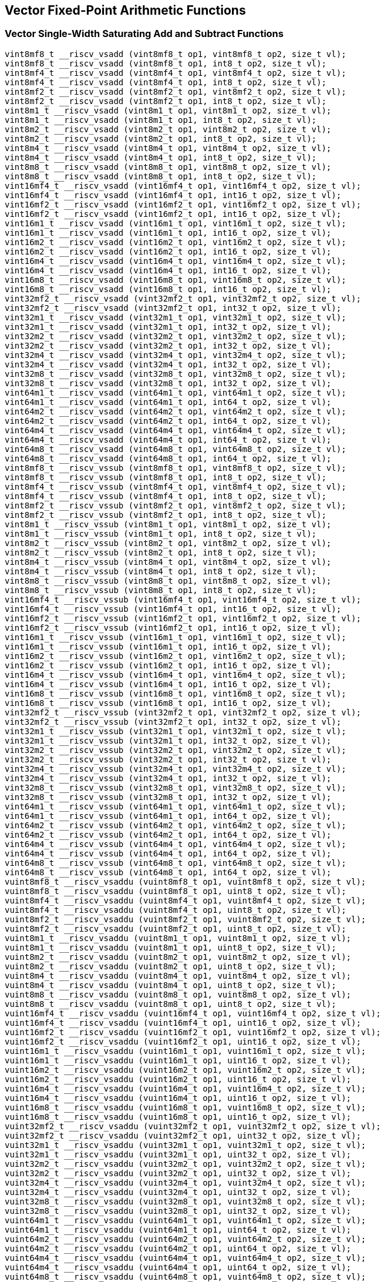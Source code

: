 
== Vector Fixed-Point Arithmetic Functions

[[vector-single-width-saturating-add-and-subtract]]
=== Vector Single-Width Saturating Add and Subtract Functions

``` C
vint8mf8_t __riscv_vsadd (vint8mf8_t op1, vint8mf8_t op2, size_t vl);
vint8mf8_t __riscv_vsadd (vint8mf8_t op1, int8_t op2, size_t vl);
vint8mf4_t __riscv_vsadd (vint8mf4_t op1, vint8mf4_t op2, size_t vl);
vint8mf4_t __riscv_vsadd (vint8mf4_t op1, int8_t op2, size_t vl);
vint8mf2_t __riscv_vsadd (vint8mf2_t op1, vint8mf2_t op2, size_t vl);
vint8mf2_t __riscv_vsadd (vint8mf2_t op1, int8_t op2, size_t vl);
vint8m1_t __riscv_vsadd (vint8m1_t op1, vint8m1_t op2, size_t vl);
vint8m1_t __riscv_vsadd (vint8m1_t op1, int8_t op2, size_t vl);
vint8m2_t __riscv_vsadd (vint8m2_t op1, vint8m2_t op2, size_t vl);
vint8m2_t __riscv_vsadd (vint8m2_t op1, int8_t op2, size_t vl);
vint8m4_t __riscv_vsadd (vint8m4_t op1, vint8m4_t op2, size_t vl);
vint8m4_t __riscv_vsadd (vint8m4_t op1, int8_t op2, size_t vl);
vint8m8_t __riscv_vsadd (vint8m8_t op1, vint8m8_t op2, size_t vl);
vint8m8_t __riscv_vsadd (vint8m8_t op1, int8_t op2, size_t vl);
vint16mf4_t __riscv_vsadd (vint16mf4_t op1, vint16mf4_t op2, size_t vl);
vint16mf4_t __riscv_vsadd (vint16mf4_t op1, int16_t op2, size_t vl);
vint16mf2_t __riscv_vsadd (vint16mf2_t op1, vint16mf2_t op2, size_t vl);
vint16mf2_t __riscv_vsadd (vint16mf2_t op1, int16_t op2, size_t vl);
vint16m1_t __riscv_vsadd (vint16m1_t op1, vint16m1_t op2, size_t vl);
vint16m1_t __riscv_vsadd (vint16m1_t op1, int16_t op2, size_t vl);
vint16m2_t __riscv_vsadd (vint16m2_t op1, vint16m2_t op2, size_t vl);
vint16m2_t __riscv_vsadd (vint16m2_t op1, int16_t op2, size_t vl);
vint16m4_t __riscv_vsadd (vint16m4_t op1, vint16m4_t op2, size_t vl);
vint16m4_t __riscv_vsadd (vint16m4_t op1, int16_t op2, size_t vl);
vint16m8_t __riscv_vsadd (vint16m8_t op1, vint16m8_t op2, size_t vl);
vint16m8_t __riscv_vsadd (vint16m8_t op1, int16_t op2, size_t vl);
vint32mf2_t __riscv_vsadd (vint32mf2_t op1, vint32mf2_t op2, size_t vl);
vint32mf2_t __riscv_vsadd (vint32mf2_t op1, int32_t op2, size_t vl);
vint32m1_t __riscv_vsadd (vint32m1_t op1, vint32m1_t op2, size_t vl);
vint32m1_t __riscv_vsadd (vint32m1_t op1, int32_t op2, size_t vl);
vint32m2_t __riscv_vsadd (vint32m2_t op1, vint32m2_t op2, size_t vl);
vint32m2_t __riscv_vsadd (vint32m2_t op1, int32_t op2, size_t vl);
vint32m4_t __riscv_vsadd (vint32m4_t op1, vint32m4_t op2, size_t vl);
vint32m4_t __riscv_vsadd (vint32m4_t op1, int32_t op2, size_t vl);
vint32m8_t __riscv_vsadd (vint32m8_t op1, vint32m8_t op2, size_t vl);
vint32m8_t __riscv_vsadd (vint32m8_t op1, int32_t op2, size_t vl);
vint64m1_t __riscv_vsadd (vint64m1_t op1, vint64m1_t op2, size_t vl);
vint64m1_t __riscv_vsadd (vint64m1_t op1, int64_t op2, size_t vl);
vint64m2_t __riscv_vsadd (vint64m2_t op1, vint64m2_t op2, size_t vl);
vint64m2_t __riscv_vsadd (vint64m2_t op1, int64_t op2, size_t vl);
vint64m4_t __riscv_vsadd (vint64m4_t op1, vint64m4_t op2, size_t vl);
vint64m4_t __riscv_vsadd (vint64m4_t op1, int64_t op2, size_t vl);
vint64m8_t __riscv_vsadd (vint64m8_t op1, vint64m8_t op2, size_t vl);
vint64m8_t __riscv_vsadd (vint64m8_t op1, int64_t op2, size_t vl);
vint8mf8_t __riscv_vssub (vint8mf8_t op1, vint8mf8_t op2, size_t vl);
vint8mf8_t __riscv_vssub (vint8mf8_t op1, int8_t op2, size_t vl);
vint8mf4_t __riscv_vssub (vint8mf4_t op1, vint8mf4_t op2, size_t vl);
vint8mf4_t __riscv_vssub (vint8mf4_t op1, int8_t op2, size_t vl);
vint8mf2_t __riscv_vssub (vint8mf2_t op1, vint8mf2_t op2, size_t vl);
vint8mf2_t __riscv_vssub (vint8mf2_t op1, int8_t op2, size_t vl);
vint8m1_t __riscv_vssub (vint8m1_t op1, vint8m1_t op2, size_t vl);
vint8m1_t __riscv_vssub (vint8m1_t op1, int8_t op2, size_t vl);
vint8m2_t __riscv_vssub (vint8m2_t op1, vint8m2_t op2, size_t vl);
vint8m2_t __riscv_vssub (vint8m2_t op1, int8_t op2, size_t vl);
vint8m4_t __riscv_vssub (vint8m4_t op1, vint8m4_t op2, size_t vl);
vint8m4_t __riscv_vssub (vint8m4_t op1, int8_t op2, size_t vl);
vint8m8_t __riscv_vssub (vint8m8_t op1, vint8m8_t op2, size_t vl);
vint8m8_t __riscv_vssub (vint8m8_t op1, int8_t op2, size_t vl);
vint16mf4_t __riscv_vssub (vint16mf4_t op1, vint16mf4_t op2, size_t vl);
vint16mf4_t __riscv_vssub (vint16mf4_t op1, int16_t op2, size_t vl);
vint16mf2_t __riscv_vssub (vint16mf2_t op1, vint16mf2_t op2, size_t vl);
vint16mf2_t __riscv_vssub (vint16mf2_t op1, int16_t op2, size_t vl);
vint16m1_t __riscv_vssub (vint16m1_t op1, vint16m1_t op2, size_t vl);
vint16m1_t __riscv_vssub (vint16m1_t op1, int16_t op2, size_t vl);
vint16m2_t __riscv_vssub (vint16m2_t op1, vint16m2_t op2, size_t vl);
vint16m2_t __riscv_vssub (vint16m2_t op1, int16_t op2, size_t vl);
vint16m4_t __riscv_vssub (vint16m4_t op1, vint16m4_t op2, size_t vl);
vint16m4_t __riscv_vssub (vint16m4_t op1, int16_t op2, size_t vl);
vint16m8_t __riscv_vssub (vint16m8_t op1, vint16m8_t op2, size_t vl);
vint16m8_t __riscv_vssub (vint16m8_t op1, int16_t op2, size_t vl);
vint32mf2_t __riscv_vssub (vint32mf2_t op1, vint32mf2_t op2, size_t vl);
vint32mf2_t __riscv_vssub (vint32mf2_t op1, int32_t op2, size_t vl);
vint32m1_t __riscv_vssub (vint32m1_t op1, vint32m1_t op2, size_t vl);
vint32m1_t __riscv_vssub (vint32m1_t op1, int32_t op2, size_t vl);
vint32m2_t __riscv_vssub (vint32m2_t op1, vint32m2_t op2, size_t vl);
vint32m2_t __riscv_vssub (vint32m2_t op1, int32_t op2, size_t vl);
vint32m4_t __riscv_vssub (vint32m4_t op1, vint32m4_t op2, size_t vl);
vint32m4_t __riscv_vssub (vint32m4_t op1, int32_t op2, size_t vl);
vint32m8_t __riscv_vssub (vint32m8_t op1, vint32m8_t op2, size_t vl);
vint32m8_t __riscv_vssub (vint32m8_t op1, int32_t op2, size_t vl);
vint64m1_t __riscv_vssub (vint64m1_t op1, vint64m1_t op2, size_t vl);
vint64m1_t __riscv_vssub (vint64m1_t op1, int64_t op2, size_t vl);
vint64m2_t __riscv_vssub (vint64m2_t op1, vint64m2_t op2, size_t vl);
vint64m2_t __riscv_vssub (vint64m2_t op1, int64_t op2, size_t vl);
vint64m4_t __riscv_vssub (vint64m4_t op1, vint64m4_t op2, size_t vl);
vint64m4_t __riscv_vssub (vint64m4_t op1, int64_t op2, size_t vl);
vint64m8_t __riscv_vssub (vint64m8_t op1, vint64m8_t op2, size_t vl);
vint64m8_t __riscv_vssub (vint64m8_t op1, int64_t op2, size_t vl);
vuint8mf8_t __riscv_vsaddu (vuint8mf8_t op1, vuint8mf8_t op2, size_t vl);
vuint8mf8_t __riscv_vsaddu (vuint8mf8_t op1, uint8_t op2, size_t vl);
vuint8mf4_t __riscv_vsaddu (vuint8mf4_t op1, vuint8mf4_t op2, size_t vl);
vuint8mf4_t __riscv_vsaddu (vuint8mf4_t op1, uint8_t op2, size_t vl);
vuint8mf2_t __riscv_vsaddu (vuint8mf2_t op1, vuint8mf2_t op2, size_t vl);
vuint8mf2_t __riscv_vsaddu (vuint8mf2_t op1, uint8_t op2, size_t vl);
vuint8m1_t __riscv_vsaddu (vuint8m1_t op1, vuint8m1_t op2, size_t vl);
vuint8m1_t __riscv_vsaddu (vuint8m1_t op1, uint8_t op2, size_t vl);
vuint8m2_t __riscv_vsaddu (vuint8m2_t op1, vuint8m2_t op2, size_t vl);
vuint8m2_t __riscv_vsaddu (vuint8m2_t op1, uint8_t op2, size_t vl);
vuint8m4_t __riscv_vsaddu (vuint8m4_t op1, vuint8m4_t op2, size_t vl);
vuint8m4_t __riscv_vsaddu (vuint8m4_t op1, uint8_t op2, size_t vl);
vuint8m8_t __riscv_vsaddu (vuint8m8_t op1, vuint8m8_t op2, size_t vl);
vuint8m8_t __riscv_vsaddu (vuint8m8_t op1, uint8_t op2, size_t vl);
vuint16mf4_t __riscv_vsaddu (vuint16mf4_t op1, vuint16mf4_t op2, size_t vl);
vuint16mf4_t __riscv_vsaddu (vuint16mf4_t op1, uint16_t op2, size_t vl);
vuint16mf2_t __riscv_vsaddu (vuint16mf2_t op1, vuint16mf2_t op2, size_t vl);
vuint16mf2_t __riscv_vsaddu (vuint16mf2_t op1, uint16_t op2, size_t vl);
vuint16m1_t __riscv_vsaddu (vuint16m1_t op1, vuint16m1_t op2, size_t vl);
vuint16m1_t __riscv_vsaddu (vuint16m1_t op1, uint16_t op2, size_t vl);
vuint16m2_t __riscv_vsaddu (vuint16m2_t op1, vuint16m2_t op2, size_t vl);
vuint16m2_t __riscv_vsaddu (vuint16m2_t op1, uint16_t op2, size_t vl);
vuint16m4_t __riscv_vsaddu (vuint16m4_t op1, vuint16m4_t op2, size_t vl);
vuint16m4_t __riscv_vsaddu (vuint16m4_t op1, uint16_t op2, size_t vl);
vuint16m8_t __riscv_vsaddu (vuint16m8_t op1, vuint16m8_t op2, size_t vl);
vuint16m8_t __riscv_vsaddu (vuint16m8_t op1, uint16_t op2, size_t vl);
vuint32mf2_t __riscv_vsaddu (vuint32mf2_t op1, vuint32mf2_t op2, size_t vl);
vuint32mf2_t __riscv_vsaddu (vuint32mf2_t op1, uint32_t op2, size_t vl);
vuint32m1_t __riscv_vsaddu (vuint32m1_t op1, vuint32m1_t op2, size_t vl);
vuint32m1_t __riscv_vsaddu (vuint32m1_t op1, uint32_t op2, size_t vl);
vuint32m2_t __riscv_vsaddu (vuint32m2_t op1, vuint32m2_t op2, size_t vl);
vuint32m2_t __riscv_vsaddu (vuint32m2_t op1, uint32_t op2, size_t vl);
vuint32m4_t __riscv_vsaddu (vuint32m4_t op1, vuint32m4_t op2, size_t vl);
vuint32m4_t __riscv_vsaddu (vuint32m4_t op1, uint32_t op2, size_t vl);
vuint32m8_t __riscv_vsaddu (vuint32m8_t op1, vuint32m8_t op2, size_t vl);
vuint32m8_t __riscv_vsaddu (vuint32m8_t op1, uint32_t op2, size_t vl);
vuint64m1_t __riscv_vsaddu (vuint64m1_t op1, vuint64m1_t op2, size_t vl);
vuint64m1_t __riscv_vsaddu (vuint64m1_t op1, uint64_t op2, size_t vl);
vuint64m2_t __riscv_vsaddu (vuint64m2_t op1, vuint64m2_t op2, size_t vl);
vuint64m2_t __riscv_vsaddu (vuint64m2_t op1, uint64_t op2, size_t vl);
vuint64m4_t __riscv_vsaddu (vuint64m4_t op1, vuint64m4_t op2, size_t vl);
vuint64m4_t __riscv_vsaddu (vuint64m4_t op1, uint64_t op2, size_t vl);
vuint64m8_t __riscv_vsaddu (vuint64m8_t op1, vuint64m8_t op2, size_t vl);
vuint64m8_t __riscv_vsaddu (vuint64m8_t op1, uint64_t op2, size_t vl);
vuint8mf8_t __riscv_vssubu (vuint8mf8_t op1, vuint8mf8_t op2, size_t vl);
vuint8mf8_t __riscv_vssubu (vuint8mf8_t op1, uint8_t op2, size_t vl);
vuint8mf4_t __riscv_vssubu (vuint8mf4_t op1, vuint8mf4_t op2, size_t vl);
vuint8mf4_t __riscv_vssubu (vuint8mf4_t op1, uint8_t op2, size_t vl);
vuint8mf2_t __riscv_vssubu (vuint8mf2_t op1, vuint8mf2_t op2, size_t vl);
vuint8mf2_t __riscv_vssubu (vuint8mf2_t op1, uint8_t op2, size_t vl);
vuint8m1_t __riscv_vssubu (vuint8m1_t op1, vuint8m1_t op2, size_t vl);
vuint8m1_t __riscv_vssubu (vuint8m1_t op1, uint8_t op2, size_t vl);
vuint8m2_t __riscv_vssubu (vuint8m2_t op1, vuint8m2_t op2, size_t vl);
vuint8m2_t __riscv_vssubu (vuint8m2_t op1, uint8_t op2, size_t vl);
vuint8m4_t __riscv_vssubu (vuint8m4_t op1, vuint8m4_t op2, size_t vl);
vuint8m4_t __riscv_vssubu (vuint8m4_t op1, uint8_t op2, size_t vl);
vuint8m8_t __riscv_vssubu (vuint8m8_t op1, vuint8m8_t op2, size_t vl);
vuint8m8_t __riscv_vssubu (vuint8m8_t op1, uint8_t op2, size_t vl);
vuint16mf4_t __riscv_vssubu (vuint16mf4_t op1, vuint16mf4_t op2, size_t vl);
vuint16mf4_t __riscv_vssubu (vuint16mf4_t op1, uint16_t op2, size_t vl);
vuint16mf2_t __riscv_vssubu (vuint16mf2_t op1, vuint16mf2_t op2, size_t vl);
vuint16mf2_t __riscv_vssubu (vuint16mf2_t op1, uint16_t op2, size_t vl);
vuint16m1_t __riscv_vssubu (vuint16m1_t op1, vuint16m1_t op2, size_t vl);
vuint16m1_t __riscv_vssubu (vuint16m1_t op1, uint16_t op2, size_t vl);
vuint16m2_t __riscv_vssubu (vuint16m2_t op1, vuint16m2_t op2, size_t vl);
vuint16m2_t __riscv_vssubu (vuint16m2_t op1, uint16_t op2, size_t vl);
vuint16m4_t __riscv_vssubu (vuint16m4_t op1, vuint16m4_t op2, size_t vl);
vuint16m4_t __riscv_vssubu (vuint16m4_t op1, uint16_t op2, size_t vl);
vuint16m8_t __riscv_vssubu (vuint16m8_t op1, vuint16m8_t op2, size_t vl);
vuint16m8_t __riscv_vssubu (vuint16m8_t op1, uint16_t op2, size_t vl);
vuint32mf2_t __riscv_vssubu (vuint32mf2_t op1, vuint32mf2_t op2, size_t vl);
vuint32mf2_t __riscv_vssubu (vuint32mf2_t op1, uint32_t op2, size_t vl);
vuint32m1_t __riscv_vssubu (vuint32m1_t op1, vuint32m1_t op2, size_t vl);
vuint32m1_t __riscv_vssubu (vuint32m1_t op1, uint32_t op2, size_t vl);
vuint32m2_t __riscv_vssubu (vuint32m2_t op1, vuint32m2_t op2, size_t vl);
vuint32m2_t __riscv_vssubu (vuint32m2_t op1, uint32_t op2, size_t vl);
vuint32m4_t __riscv_vssubu (vuint32m4_t op1, vuint32m4_t op2, size_t vl);
vuint32m4_t __riscv_vssubu (vuint32m4_t op1, uint32_t op2, size_t vl);
vuint32m8_t __riscv_vssubu (vuint32m8_t op1, vuint32m8_t op2, size_t vl);
vuint32m8_t __riscv_vssubu (vuint32m8_t op1, uint32_t op2, size_t vl);
vuint64m1_t __riscv_vssubu (vuint64m1_t op1, vuint64m1_t op2, size_t vl);
vuint64m1_t __riscv_vssubu (vuint64m1_t op1, uint64_t op2, size_t vl);
vuint64m2_t __riscv_vssubu (vuint64m2_t op1, vuint64m2_t op2, size_t vl);
vuint64m2_t __riscv_vssubu (vuint64m2_t op1, uint64_t op2, size_t vl);
vuint64m4_t __riscv_vssubu (vuint64m4_t op1, vuint64m4_t op2, size_t vl);
vuint64m4_t __riscv_vssubu (vuint64m4_t op1, uint64_t op2, size_t vl);
vuint64m8_t __riscv_vssubu (vuint64m8_t op1, vuint64m8_t op2, size_t vl);
vuint64m8_t __riscv_vssubu (vuint64m8_t op1, uint64_t op2, size_t vl);
// masked functions
vint8mf8_t __riscv_vsadd (vbool64_t mask, vint8mf8_t op1, vint8mf8_t op2, size_t vl);
vint8mf8_t __riscv_vsadd (vbool64_t mask, vint8mf8_t op1, int8_t op2, size_t vl);
vint8mf4_t __riscv_vsadd (vbool32_t mask, vint8mf4_t op1, vint8mf4_t op2, size_t vl);
vint8mf4_t __riscv_vsadd (vbool32_t mask, vint8mf4_t op1, int8_t op2, size_t vl);
vint8mf2_t __riscv_vsadd (vbool16_t mask, vint8mf2_t op1, vint8mf2_t op2, size_t vl);
vint8mf2_t __riscv_vsadd (vbool16_t mask, vint8mf2_t op1, int8_t op2, size_t vl);
vint8m1_t __riscv_vsadd (vbool8_t mask, vint8m1_t op1, vint8m1_t op2, size_t vl);
vint8m1_t __riscv_vsadd (vbool8_t mask, vint8m1_t op1, int8_t op2, size_t vl);
vint8m2_t __riscv_vsadd (vbool4_t mask, vint8m2_t op1, vint8m2_t op2, size_t vl);
vint8m2_t __riscv_vsadd (vbool4_t mask, vint8m2_t op1, int8_t op2, size_t vl);
vint8m4_t __riscv_vsadd (vbool2_t mask, vint8m4_t op1, vint8m4_t op2, size_t vl);
vint8m4_t __riscv_vsadd (vbool2_t mask, vint8m4_t op1, int8_t op2, size_t vl);
vint8m8_t __riscv_vsadd (vbool1_t mask, vint8m8_t op1, vint8m8_t op2, size_t vl);
vint8m8_t __riscv_vsadd (vbool1_t mask, vint8m8_t op1, int8_t op2, size_t vl);
vint16mf4_t __riscv_vsadd (vbool64_t mask, vint16mf4_t op1, vint16mf4_t op2, size_t vl);
vint16mf4_t __riscv_vsadd (vbool64_t mask, vint16mf4_t op1, int16_t op2, size_t vl);
vint16mf2_t __riscv_vsadd (vbool32_t mask, vint16mf2_t op1, vint16mf2_t op2, size_t vl);
vint16mf2_t __riscv_vsadd (vbool32_t mask, vint16mf2_t op1, int16_t op2, size_t vl);
vint16m1_t __riscv_vsadd (vbool16_t mask, vint16m1_t op1, vint16m1_t op2, size_t vl);
vint16m1_t __riscv_vsadd (vbool16_t mask, vint16m1_t op1, int16_t op2, size_t vl);
vint16m2_t __riscv_vsadd (vbool8_t mask, vint16m2_t op1, vint16m2_t op2, size_t vl);
vint16m2_t __riscv_vsadd (vbool8_t mask, vint16m2_t op1, int16_t op2, size_t vl);
vint16m4_t __riscv_vsadd (vbool4_t mask, vint16m4_t op1, vint16m4_t op2, size_t vl);
vint16m4_t __riscv_vsadd (vbool4_t mask, vint16m4_t op1, int16_t op2, size_t vl);
vint16m8_t __riscv_vsadd (vbool2_t mask, vint16m8_t op1, vint16m8_t op2, size_t vl);
vint16m8_t __riscv_vsadd (vbool2_t mask, vint16m8_t op1, int16_t op2, size_t vl);
vint32mf2_t __riscv_vsadd (vbool64_t mask, vint32mf2_t op1, vint32mf2_t op2, size_t vl);
vint32mf2_t __riscv_vsadd (vbool64_t mask, vint32mf2_t op1, int32_t op2, size_t vl);
vint32m1_t __riscv_vsadd (vbool32_t mask, vint32m1_t op1, vint32m1_t op2, size_t vl);
vint32m1_t __riscv_vsadd (vbool32_t mask, vint32m1_t op1, int32_t op2, size_t vl);
vint32m2_t __riscv_vsadd (vbool16_t mask, vint32m2_t op1, vint32m2_t op2, size_t vl);
vint32m2_t __riscv_vsadd (vbool16_t mask, vint32m2_t op1, int32_t op2, size_t vl);
vint32m4_t __riscv_vsadd (vbool8_t mask, vint32m4_t op1, vint32m4_t op2, size_t vl);
vint32m4_t __riscv_vsadd (vbool8_t mask, vint32m4_t op1, int32_t op2, size_t vl);
vint32m8_t __riscv_vsadd (vbool4_t mask, vint32m8_t op1, vint32m8_t op2, size_t vl);
vint32m8_t __riscv_vsadd (vbool4_t mask, vint32m8_t op1, int32_t op2, size_t vl);
vint64m1_t __riscv_vsadd (vbool64_t mask, vint64m1_t op1, vint64m1_t op2, size_t vl);
vint64m1_t __riscv_vsadd (vbool64_t mask, vint64m1_t op1, int64_t op2, size_t vl);
vint64m2_t __riscv_vsadd (vbool32_t mask, vint64m2_t op1, vint64m2_t op2, size_t vl);
vint64m2_t __riscv_vsadd (vbool32_t mask, vint64m2_t op1, int64_t op2, size_t vl);
vint64m4_t __riscv_vsadd (vbool16_t mask, vint64m4_t op1, vint64m4_t op2, size_t vl);
vint64m4_t __riscv_vsadd (vbool16_t mask, vint64m4_t op1, int64_t op2, size_t vl);
vint64m8_t __riscv_vsadd (vbool8_t mask, vint64m8_t op1, vint64m8_t op2, size_t vl);
vint64m8_t __riscv_vsadd (vbool8_t mask, vint64m8_t op1, int64_t op2, size_t vl);
vint8mf8_t __riscv_vssub (vbool64_t mask, vint8mf8_t op1, vint8mf8_t op2, size_t vl);
vint8mf8_t __riscv_vssub (vbool64_t mask, vint8mf8_t op1, int8_t op2, size_t vl);
vint8mf4_t __riscv_vssub (vbool32_t mask, vint8mf4_t op1, vint8mf4_t op2, size_t vl);
vint8mf4_t __riscv_vssub (vbool32_t mask, vint8mf4_t op1, int8_t op2, size_t vl);
vint8mf2_t __riscv_vssub (vbool16_t mask, vint8mf2_t op1, vint8mf2_t op2, size_t vl);
vint8mf2_t __riscv_vssub (vbool16_t mask, vint8mf2_t op1, int8_t op2, size_t vl);
vint8m1_t __riscv_vssub (vbool8_t mask, vint8m1_t op1, vint8m1_t op2, size_t vl);
vint8m1_t __riscv_vssub (vbool8_t mask, vint8m1_t op1, int8_t op2, size_t vl);
vint8m2_t __riscv_vssub (vbool4_t mask, vint8m2_t op1, vint8m2_t op2, size_t vl);
vint8m2_t __riscv_vssub (vbool4_t mask, vint8m2_t op1, int8_t op2, size_t vl);
vint8m4_t __riscv_vssub (vbool2_t mask, vint8m4_t op1, vint8m4_t op2, size_t vl);
vint8m4_t __riscv_vssub (vbool2_t mask, vint8m4_t op1, int8_t op2, size_t vl);
vint8m8_t __riscv_vssub (vbool1_t mask, vint8m8_t op1, vint8m8_t op2, size_t vl);
vint8m8_t __riscv_vssub (vbool1_t mask, vint8m8_t op1, int8_t op2, size_t vl);
vint16mf4_t __riscv_vssub (vbool64_t mask, vint16mf4_t op1, vint16mf4_t op2, size_t vl);
vint16mf4_t __riscv_vssub (vbool64_t mask, vint16mf4_t op1, int16_t op2, size_t vl);
vint16mf2_t __riscv_vssub (vbool32_t mask, vint16mf2_t op1, vint16mf2_t op2, size_t vl);
vint16mf2_t __riscv_vssub (vbool32_t mask, vint16mf2_t op1, int16_t op2, size_t vl);
vint16m1_t __riscv_vssub (vbool16_t mask, vint16m1_t op1, vint16m1_t op2, size_t vl);
vint16m1_t __riscv_vssub (vbool16_t mask, vint16m1_t op1, int16_t op2, size_t vl);
vint16m2_t __riscv_vssub (vbool8_t mask, vint16m2_t op1, vint16m2_t op2, size_t vl);
vint16m2_t __riscv_vssub (vbool8_t mask, vint16m2_t op1, int16_t op2, size_t vl);
vint16m4_t __riscv_vssub (vbool4_t mask, vint16m4_t op1, vint16m4_t op2, size_t vl);
vint16m4_t __riscv_vssub (vbool4_t mask, vint16m4_t op1, int16_t op2, size_t vl);
vint16m8_t __riscv_vssub (vbool2_t mask, vint16m8_t op1, vint16m8_t op2, size_t vl);
vint16m8_t __riscv_vssub (vbool2_t mask, vint16m8_t op1, int16_t op2, size_t vl);
vint32mf2_t __riscv_vssub (vbool64_t mask, vint32mf2_t op1, vint32mf2_t op2, size_t vl);
vint32mf2_t __riscv_vssub (vbool64_t mask, vint32mf2_t op1, int32_t op2, size_t vl);
vint32m1_t __riscv_vssub (vbool32_t mask, vint32m1_t op1, vint32m1_t op2, size_t vl);
vint32m1_t __riscv_vssub (vbool32_t mask, vint32m1_t op1, int32_t op2, size_t vl);
vint32m2_t __riscv_vssub (vbool16_t mask, vint32m2_t op1, vint32m2_t op2, size_t vl);
vint32m2_t __riscv_vssub (vbool16_t mask, vint32m2_t op1, int32_t op2, size_t vl);
vint32m4_t __riscv_vssub (vbool8_t mask, vint32m4_t op1, vint32m4_t op2, size_t vl);
vint32m4_t __riscv_vssub (vbool8_t mask, vint32m4_t op1, int32_t op2, size_t vl);
vint32m8_t __riscv_vssub (vbool4_t mask, vint32m8_t op1, vint32m8_t op2, size_t vl);
vint32m8_t __riscv_vssub (vbool4_t mask, vint32m8_t op1, int32_t op2, size_t vl);
vint64m1_t __riscv_vssub (vbool64_t mask, vint64m1_t op1, vint64m1_t op2, size_t vl);
vint64m1_t __riscv_vssub (vbool64_t mask, vint64m1_t op1, int64_t op2, size_t vl);
vint64m2_t __riscv_vssub (vbool32_t mask, vint64m2_t op1, vint64m2_t op2, size_t vl);
vint64m2_t __riscv_vssub (vbool32_t mask, vint64m2_t op1, int64_t op2, size_t vl);
vint64m4_t __riscv_vssub (vbool16_t mask, vint64m4_t op1, vint64m4_t op2, size_t vl);
vint64m4_t __riscv_vssub (vbool16_t mask, vint64m4_t op1, int64_t op2, size_t vl);
vint64m8_t __riscv_vssub (vbool8_t mask, vint64m8_t op1, vint64m8_t op2, size_t vl);
vint64m8_t __riscv_vssub (vbool8_t mask, vint64m8_t op1, int64_t op2, size_t vl);
vuint8mf8_t __riscv_vsaddu (vbool64_t mask, vuint8mf8_t op1, vuint8mf8_t op2, size_t vl);
vuint8mf8_t __riscv_vsaddu (vbool64_t mask, vuint8mf8_t op1, uint8_t op2, size_t vl);
vuint8mf4_t __riscv_vsaddu (vbool32_t mask, vuint8mf4_t op1, vuint8mf4_t op2, size_t vl);
vuint8mf4_t __riscv_vsaddu (vbool32_t mask, vuint8mf4_t op1, uint8_t op2, size_t vl);
vuint8mf2_t __riscv_vsaddu (vbool16_t mask, vuint8mf2_t op1, vuint8mf2_t op2, size_t vl);
vuint8mf2_t __riscv_vsaddu (vbool16_t mask, vuint8mf2_t op1, uint8_t op2, size_t vl);
vuint8m1_t __riscv_vsaddu (vbool8_t mask, vuint8m1_t op1, vuint8m1_t op2, size_t vl);
vuint8m1_t __riscv_vsaddu (vbool8_t mask, vuint8m1_t op1, uint8_t op2, size_t vl);
vuint8m2_t __riscv_vsaddu (vbool4_t mask, vuint8m2_t op1, vuint8m2_t op2, size_t vl);
vuint8m2_t __riscv_vsaddu (vbool4_t mask, vuint8m2_t op1, uint8_t op2, size_t vl);
vuint8m4_t __riscv_vsaddu (vbool2_t mask, vuint8m4_t op1, vuint8m4_t op2, size_t vl);
vuint8m4_t __riscv_vsaddu (vbool2_t mask, vuint8m4_t op1, uint8_t op2, size_t vl);
vuint8m8_t __riscv_vsaddu (vbool1_t mask, vuint8m8_t op1, vuint8m8_t op2, size_t vl);
vuint8m8_t __riscv_vsaddu (vbool1_t mask, vuint8m8_t op1, uint8_t op2, size_t vl);
vuint16mf4_t __riscv_vsaddu (vbool64_t mask, vuint16mf4_t op1, vuint16mf4_t op2, size_t vl);
vuint16mf4_t __riscv_vsaddu (vbool64_t mask, vuint16mf4_t op1, uint16_t op2, size_t vl);
vuint16mf2_t __riscv_vsaddu (vbool32_t mask, vuint16mf2_t op1, vuint16mf2_t op2, size_t vl);
vuint16mf2_t __riscv_vsaddu (vbool32_t mask, vuint16mf2_t op1, uint16_t op2, size_t vl);
vuint16m1_t __riscv_vsaddu (vbool16_t mask, vuint16m1_t op1, vuint16m1_t op2, size_t vl);
vuint16m1_t __riscv_vsaddu (vbool16_t mask, vuint16m1_t op1, uint16_t op2, size_t vl);
vuint16m2_t __riscv_vsaddu (vbool8_t mask, vuint16m2_t op1, vuint16m2_t op2, size_t vl);
vuint16m2_t __riscv_vsaddu (vbool8_t mask, vuint16m2_t op1, uint16_t op2, size_t vl);
vuint16m4_t __riscv_vsaddu (vbool4_t mask, vuint16m4_t op1, vuint16m4_t op2, size_t vl);
vuint16m4_t __riscv_vsaddu (vbool4_t mask, vuint16m4_t op1, uint16_t op2, size_t vl);
vuint16m8_t __riscv_vsaddu (vbool2_t mask, vuint16m8_t op1, vuint16m8_t op2, size_t vl);
vuint16m8_t __riscv_vsaddu (vbool2_t mask, vuint16m8_t op1, uint16_t op2, size_t vl);
vuint32mf2_t __riscv_vsaddu (vbool64_t mask, vuint32mf2_t op1, vuint32mf2_t op2, size_t vl);
vuint32mf2_t __riscv_vsaddu (vbool64_t mask, vuint32mf2_t op1, uint32_t op2, size_t vl);
vuint32m1_t __riscv_vsaddu (vbool32_t mask, vuint32m1_t op1, vuint32m1_t op2, size_t vl);
vuint32m1_t __riscv_vsaddu (vbool32_t mask, vuint32m1_t op1, uint32_t op2, size_t vl);
vuint32m2_t __riscv_vsaddu (vbool16_t mask, vuint32m2_t op1, vuint32m2_t op2, size_t vl);
vuint32m2_t __riscv_vsaddu (vbool16_t mask, vuint32m2_t op1, uint32_t op2, size_t vl);
vuint32m4_t __riscv_vsaddu (vbool8_t mask, vuint32m4_t op1, vuint32m4_t op2, size_t vl);
vuint32m4_t __riscv_vsaddu (vbool8_t mask, vuint32m4_t op1, uint32_t op2, size_t vl);
vuint32m8_t __riscv_vsaddu (vbool4_t mask, vuint32m8_t op1, vuint32m8_t op2, size_t vl);
vuint32m8_t __riscv_vsaddu (vbool4_t mask, vuint32m8_t op1, uint32_t op2, size_t vl);
vuint64m1_t __riscv_vsaddu (vbool64_t mask, vuint64m1_t op1, vuint64m1_t op2, size_t vl);
vuint64m1_t __riscv_vsaddu (vbool64_t mask, vuint64m1_t op1, uint64_t op2, size_t vl);
vuint64m2_t __riscv_vsaddu (vbool32_t mask, vuint64m2_t op1, vuint64m2_t op2, size_t vl);
vuint64m2_t __riscv_vsaddu (vbool32_t mask, vuint64m2_t op1, uint64_t op2, size_t vl);
vuint64m4_t __riscv_vsaddu (vbool16_t mask, vuint64m4_t op1, vuint64m4_t op2, size_t vl);
vuint64m4_t __riscv_vsaddu (vbool16_t mask, vuint64m4_t op1, uint64_t op2, size_t vl);
vuint64m8_t __riscv_vsaddu (vbool8_t mask, vuint64m8_t op1, vuint64m8_t op2, size_t vl);
vuint64m8_t __riscv_vsaddu (vbool8_t mask, vuint64m8_t op1, uint64_t op2, size_t vl);
vuint8mf8_t __riscv_vssubu (vbool64_t mask, vuint8mf8_t op1, vuint8mf8_t op2, size_t vl);
vuint8mf8_t __riscv_vssubu (vbool64_t mask, vuint8mf8_t op1, uint8_t op2, size_t vl);
vuint8mf4_t __riscv_vssubu (vbool32_t mask, vuint8mf4_t op1, vuint8mf4_t op2, size_t vl);
vuint8mf4_t __riscv_vssubu (vbool32_t mask, vuint8mf4_t op1, uint8_t op2, size_t vl);
vuint8mf2_t __riscv_vssubu (vbool16_t mask, vuint8mf2_t op1, vuint8mf2_t op2, size_t vl);
vuint8mf2_t __riscv_vssubu (vbool16_t mask, vuint8mf2_t op1, uint8_t op2, size_t vl);
vuint8m1_t __riscv_vssubu (vbool8_t mask, vuint8m1_t op1, vuint8m1_t op2, size_t vl);
vuint8m1_t __riscv_vssubu (vbool8_t mask, vuint8m1_t op1, uint8_t op2, size_t vl);
vuint8m2_t __riscv_vssubu (vbool4_t mask, vuint8m2_t op1, vuint8m2_t op2, size_t vl);
vuint8m2_t __riscv_vssubu (vbool4_t mask, vuint8m2_t op1, uint8_t op2, size_t vl);
vuint8m4_t __riscv_vssubu (vbool2_t mask, vuint8m4_t op1, vuint8m4_t op2, size_t vl);
vuint8m4_t __riscv_vssubu (vbool2_t mask, vuint8m4_t op1, uint8_t op2, size_t vl);
vuint8m8_t __riscv_vssubu (vbool1_t mask, vuint8m8_t op1, vuint8m8_t op2, size_t vl);
vuint8m8_t __riscv_vssubu (vbool1_t mask, vuint8m8_t op1, uint8_t op2, size_t vl);
vuint16mf4_t __riscv_vssubu (vbool64_t mask, vuint16mf4_t op1, vuint16mf4_t op2, size_t vl);
vuint16mf4_t __riscv_vssubu (vbool64_t mask, vuint16mf4_t op1, uint16_t op2, size_t vl);
vuint16mf2_t __riscv_vssubu (vbool32_t mask, vuint16mf2_t op1, vuint16mf2_t op2, size_t vl);
vuint16mf2_t __riscv_vssubu (vbool32_t mask, vuint16mf2_t op1, uint16_t op2, size_t vl);
vuint16m1_t __riscv_vssubu (vbool16_t mask, vuint16m1_t op1, vuint16m1_t op2, size_t vl);
vuint16m1_t __riscv_vssubu (vbool16_t mask, vuint16m1_t op1, uint16_t op2, size_t vl);
vuint16m2_t __riscv_vssubu (vbool8_t mask, vuint16m2_t op1, vuint16m2_t op2, size_t vl);
vuint16m2_t __riscv_vssubu (vbool8_t mask, vuint16m2_t op1, uint16_t op2, size_t vl);
vuint16m4_t __riscv_vssubu (vbool4_t mask, vuint16m4_t op1, vuint16m4_t op2, size_t vl);
vuint16m4_t __riscv_vssubu (vbool4_t mask, vuint16m4_t op1, uint16_t op2, size_t vl);
vuint16m8_t __riscv_vssubu (vbool2_t mask, vuint16m8_t op1, vuint16m8_t op2, size_t vl);
vuint16m8_t __riscv_vssubu (vbool2_t mask, vuint16m8_t op1, uint16_t op2, size_t vl);
vuint32mf2_t __riscv_vssubu (vbool64_t mask, vuint32mf2_t op1, vuint32mf2_t op2, size_t vl);
vuint32mf2_t __riscv_vssubu (vbool64_t mask, vuint32mf2_t op1, uint32_t op2, size_t vl);
vuint32m1_t __riscv_vssubu (vbool32_t mask, vuint32m1_t op1, vuint32m1_t op2, size_t vl);
vuint32m1_t __riscv_vssubu (vbool32_t mask, vuint32m1_t op1, uint32_t op2, size_t vl);
vuint32m2_t __riscv_vssubu (vbool16_t mask, vuint32m2_t op1, vuint32m2_t op2, size_t vl);
vuint32m2_t __riscv_vssubu (vbool16_t mask, vuint32m2_t op1, uint32_t op2, size_t vl);
vuint32m4_t __riscv_vssubu (vbool8_t mask, vuint32m4_t op1, vuint32m4_t op2, size_t vl);
vuint32m4_t __riscv_vssubu (vbool8_t mask, vuint32m4_t op1, uint32_t op2, size_t vl);
vuint32m8_t __riscv_vssubu (vbool4_t mask, vuint32m8_t op1, vuint32m8_t op2, size_t vl);
vuint32m8_t __riscv_vssubu (vbool4_t mask, vuint32m8_t op1, uint32_t op2, size_t vl);
vuint64m1_t __riscv_vssubu (vbool64_t mask, vuint64m1_t op1, vuint64m1_t op2, size_t vl);
vuint64m1_t __riscv_vssubu (vbool64_t mask, vuint64m1_t op1, uint64_t op2, size_t vl);
vuint64m2_t __riscv_vssubu (vbool32_t mask, vuint64m2_t op1, vuint64m2_t op2, size_t vl);
vuint64m2_t __riscv_vssubu (vbool32_t mask, vuint64m2_t op1, uint64_t op2, size_t vl);
vuint64m4_t __riscv_vssubu (vbool16_t mask, vuint64m4_t op1, vuint64m4_t op2, size_t vl);
vuint64m4_t __riscv_vssubu (vbool16_t mask, vuint64m4_t op1, uint64_t op2, size_t vl);
vuint64m8_t __riscv_vssubu (vbool8_t mask, vuint64m8_t op1, vuint64m8_t op2, size_t vl);
vuint64m8_t __riscv_vssubu (vbool8_t mask, vuint64m8_t op1, uint64_t op2, size_t vl);
```

[[vector-single-width-averaging-add-and-subtract]]
=== Vector Single-Width Averaging Add and Subtract Functions

``` C
vint8mf8_t __riscv_vaadd (vint8mf8_t op1, vint8mf8_t op2, unsigned int vxrm, size_t vl);
vint8mf8_t __riscv_vaadd (vint8mf8_t op1, int8_t op2, unsigned int vxrm, size_t vl);
vint8mf4_t __riscv_vaadd (vint8mf4_t op1, vint8mf4_t op2, unsigned int vxrm, size_t vl);
vint8mf4_t __riscv_vaadd (vint8mf4_t op1, int8_t op2, unsigned int vxrm, size_t vl);
vint8mf2_t __riscv_vaadd (vint8mf2_t op1, vint8mf2_t op2, unsigned int vxrm, size_t vl);
vint8mf2_t __riscv_vaadd (vint8mf2_t op1, int8_t op2, unsigned int vxrm, size_t vl);
vint8m1_t __riscv_vaadd (vint8m1_t op1, vint8m1_t op2, unsigned int vxrm, size_t vl);
vint8m1_t __riscv_vaadd (vint8m1_t op1, int8_t op2, unsigned int vxrm, size_t vl);
vint8m2_t __riscv_vaadd (vint8m2_t op1, vint8m2_t op2, unsigned int vxrm, size_t vl);
vint8m2_t __riscv_vaadd (vint8m2_t op1, int8_t op2, unsigned int vxrm, size_t vl);
vint8m4_t __riscv_vaadd (vint8m4_t op1, vint8m4_t op2, unsigned int vxrm, size_t vl);
vint8m4_t __riscv_vaadd (vint8m4_t op1, int8_t op2, unsigned int vxrm, size_t vl);
vint8m8_t __riscv_vaadd (vint8m8_t op1, vint8m8_t op2, unsigned int vxrm, size_t vl);
vint8m8_t __riscv_vaadd (vint8m8_t op1, int8_t op2, unsigned int vxrm, size_t vl);
vint16mf4_t __riscv_vaadd (vint16mf4_t op1, vint16mf4_t op2, unsigned int vxrm, size_t vl);
vint16mf4_t __riscv_vaadd (vint16mf4_t op1, int16_t op2, unsigned int vxrm, size_t vl);
vint16mf2_t __riscv_vaadd (vint16mf2_t op1, vint16mf2_t op2, unsigned int vxrm, size_t vl);
vint16mf2_t __riscv_vaadd (vint16mf2_t op1, int16_t op2, unsigned int vxrm, size_t vl);
vint16m1_t __riscv_vaadd (vint16m1_t op1, vint16m1_t op2, unsigned int vxrm, size_t vl);
vint16m1_t __riscv_vaadd (vint16m1_t op1, int16_t op2, unsigned int vxrm, size_t vl);
vint16m2_t __riscv_vaadd (vint16m2_t op1, vint16m2_t op2, unsigned int vxrm, size_t vl);
vint16m2_t __riscv_vaadd (vint16m2_t op1, int16_t op2, unsigned int vxrm, size_t vl);
vint16m4_t __riscv_vaadd (vint16m4_t op1, vint16m4_t op2, unsigned int vxrm, size_t vl);
vint16m4_t __riscv_vaadd (vint16m4_t op1, int16_t op2, unsigned int vxrm, size_t vl);
vint16m8_t __riscv_vaadd (vint16m8_t op1, vint16m8_t op2, unsigned int vxrm, size_t vl);
vint16m8_t __riscv_vaadd (vint16m8_t op1, int16_t op2, unsigned int vxrm, size_t vl);
vint32mf2_t __riscv_vaadd (vint32mf2_t op1, vint32mf2_t op2, unsigned int vxrm, size_t vl);
vint32mf2_t __riscv_vaadd (vint32mf2_t op1, int32_t op2, unsigned int vxrm, size_t vl);
vint32m1_t __riscv_vaadd (vint32m1_t op1, vint32m1_t op2, unsigned int vxrm, size_t vl);
vint32m1_t __riscv_vaadd (vint32m1_t op1, int32_t op2, unsigned int vxrm, size_t vl);
vint32m2_t __riscv_vaadd (vint32m2_t op1, vint32m2_t op2, unsigned int vxrm, size_t vl);
vint32m2_t __riscv_vaadd (vint32m2_t op1, int32_t op2, unsigned int vxrm, size_t vl);
vint32m4_t __riscv_vaadd (vint32m4_t op1, vint32m4_t op2, unsigned int vxrm, size_t vl);
vint32m4_t __riscv_vaadd (vint32m4_t op1, int32_t op2, unsigned int vxrm, size_t vl);
vint32m8_t __riscv_vaadd (vint32m8_t op1, vint32m8_t op2, unsigned int vxrm, size_t vl);
vint32m8_t __riscv_vaadd (vint32m8_t op1, int32_t op2, unsigned int vxrm, size_t vl);
vint64m1_t __riscv_vaadd (vint64m1_t op1, vint64m1_t op2, unsigned int vxrm, size_t vl);
vint64m1_t __riscv_vaadd (vint64m1_t op1, int64_t op2, unsigned int vxrm, size_t vl);
vint64m2_t __riscv_vaadd (vint64m2_t op1, vint64m2_t op2, unsigned int vxrm, size_t vl);
vint64m2_t __riscv_vaadd (vint64m2_t op1, int64_t op2, unsigned int vxrm, size_t vl);
vint64m4_t __riscv_vaadd (vint64m4_t op1, vint64m4_t op2, unsigned int vxrm, size_t vl);
vint64m4_t __riscv_vaadd (vint64m4_t op1, int64_t op2, unsigned int vxrm, size_t vl);
vint64m8_t __riscv_vaadd (vint64m8_t op1, vint64m8_t op2, unsigned int vxrm, size_t vl);
vint64m8_t __riscv_vaadd (vint64m8_t op1, int64_t op2, unsigned int vxrm, size_t vl);
vint8mf8_t __riscv_vasub (vint8mf8_t op1, vint8mf8_t op2, unsigned int vxrm, size_t vl);
vint8mf8_t __riscv_vasub (vint8mf8_t op1, int8_t op2, unsigned int vxrm, size_t vl);
vint8mf4_t __riscv_vasub (vint8mf4_t op1, vint8mf4_t op2, unsigned int vxrm, size_t vl);
vint8mf4_t __riscv_vasub (vint8mf4_t op1, int8_t op2, unsigned int vxrm, size_t vl);
vint8mf2_t __riscv_vasub (vint8mf2_t op1, vint8mf2_t op2, unsigned int vxrm, size_t vl);
vint8mf2_t __riscv_vasub (vint8mf2_t op1, int8_t op2, unsigned int vxrm, size_t vl);
vint8m1_t __riscv_vasub (vint8m1_t op1, vint8m1_t op2, unsigned int vxrm, size_t vl);
vint8m1_t __riscv_vasub (vint8m1_t op1, int8_t op2, unsigned int vxrm, size_t vl);
vint8m2_t __riscv_vasub (vint8m2_t op1, vint8m2_t op2, unsigned int vxrm, size_t vl);
vint8m2_t __riscv_vasub (vint8m2_t op1, int8_t op2, unsigned int vxrm, size_t vl);
vint8m4_t __riscv_vasub (vint8m4_t op1, vint8m4_t op2, unsigned int vxrm, size_t vl);
vint8m4_t __riscv_vasub (vint8m4_t op1, int8_t op2, unsigned int vxrm, size_t vl);
vint8m8_t __riscv_vasub (vint8m8_t op1, vint8m8_t op2, unsigned int vxrm, size_t vl);
vint8m8_t __riscv_vasub (vint8m8_t op1, int8_t op2, unsigned int vxrm, size_t vl);
vint16mf4_t __riscv_vasub (vint16mf4_t op1, vint16mf4_t op2, unsigned int vxrm, size_t vl);
vint16mf4_t __riscv_vasub (vint16mf4_t op1, int16_t op2, unsigned int vxrm, size_t vl);
vint16mf2_t __riscv_vasub (vint16mf2_t op1, vint16mf2_t op2, unsigned int vxrm, size_t vl);
vint16mf2_t __riscv_vasub (vint16mf2_t op1, int16_t op2, unsigned int vxrm, size_t vl);
vint16m1_t __riscv_vasub (vint16m1_t op1, vint16m1_t op2, unsigned int vxrm, size_t vl);
vint16m1_t __riscv_vasub (vint16m1_t op1, int16_t op2, unsigned int vxrm, size_t vl);
vint16m2_t __riscv_vasub (vint16m2_t op1, vint16m2_t op2, unsigned int vxrm, size_t vl);
vint16m2_t __riscv_vasub (vint16m2_t op1, int16_t op2, unsigned int vxrm, size_t vl);
vint16m4_t __riscv_vasub (vint16m4_t op1, vint16m4_t op2, unsigned int vxrm, size_t vl);
vint16m4_t __riscv_vasub (vint16m4_t op1, int16_t op2, unsigned int vxrm, size_t vl);
vint16m8_t __riscv_vasub (vint16m8_t op1, vint16m8_t op2, unsigned int vxrm, size_t vl);
vint16m8_t __riscv_vasub (vint16m8_t op1, int16_t op2, unsigned int vxrm, size_t vl);
vint32mf2_t __riscv_vasub (vint32mf2_t op1, vint32mf2_t op2, unsigned int vxrm, size_t vl);
vint32mf2_t __riscv_vasub (vint32mf2_t op1, int32_t op2, unsigned int vxrm, size_t vl);
vint32m1_t __riscv_vasub (vint32m1_t op1, vint32m1_t op2, unsigned int vxrm, size_t vl);
vint32m1_t __riscv_vasub (vint32m1_t op1, int32_t op2, unsigned int vxrm, size_t vl);
vint32m2_t __riscv_vasub (vint32m2_t op1, vint32m2_t op2, unsigned int vxrm, size_t vl);
vint32m2_t __riscv_vasub (vint32m2_t op1, int32_t op2, unsigned int vxrm, size_t vl);
vint32m4_t __riscv_vasub (vint32m4_t op1, vint32m4_t op2, unsigned int vxrm, size_t vl);
vint32m4_t __riscv_vasub (vint32m4_t op1, int32_t op2, unsigned int vxrm, size_t vl);
vint32m8_t __riscv_vasub (vint32m8_t op1, vint32m8_t op2, unsigned int vxrm, size_t vl);
vint32m8_t __riscv_vasub (vint32m8_t op1, int32_t op2, unsigned int vxrm, size_t vl);
vint64m1_t __riscv_vasub (vint64m1_t op1, vint64m1_t op2, unsigned int vxrm, size_t vl);
vint64m1_t __riscv_vasub (vint64m1_t op1, int64_t op2, unsigned int vxrm, size_t vl);
vint64m2_t __riscv_vasub (vint64m2_t op1, vint64m2_t op2, unsigned int vxrm, size_t vl);
vint64m2_t __riscv_vasub (vint64m2_t op1, int64_t op2, unsigned int vxrm, size_t vl);
vint64m4_t __riscv_vasub (vint64m4_t op1, vint64m4_t op2, unsigned int vxrm, size_t vl);
vint64m4_t __riscv_vasub (vint64m4_t op1, int64_t op2, unsigned int vxrm, size_t vl);
vint64m8_t __riscv_vasub (vint64m8_t op1, vint64m8_t op2, unsigned int vxrm, size_t vl);
vint64m8_t __riscv_vasub (vint64m8_t op1, int64_t op2, unsigned int vxrm, size_t vl);
vuint8mf8_t __riscv_vaaddu (vuint8mf8_t op1, vuint8mf8_t op2, unsigned int vxrm, size_t vl);
vuint8mf8_t __riscv_vaaddu (vuint8mf8_t op1, uint8_t op2, unsigned int vxrm, size_t vl);
vuint8mf4_t __riscv_vaaddu (vuint8mf4_t op1, vuint8mf4_t op2, unsigned int vxrm, size_t vl);
vuint8mf4_t __riscv_vaaddu (vuint8mf4_t op1, uint8_t op2, unsigned int vxrm, size_t vl);
vuint8mf2_t __riscv_vaaddu (vuint8mf2_t op1, vuint8mf2_t op2, unsigned int vxrm, size_t vl);
vuint8mf2_t __riscv_vaaddu (vuint8mf2_t op1, uint8_t op2, unsigned int vxrm, size_t vl);
vuint8m1_t __riscv_vaaddu (vuint8m1_t op1, vuint8m1_t op2, unsigned int vxrm, size_t vl);
vuint8m1_t __riscv_vaaddu (vuint8m1_t op1, uint8_t op2, unsigned int vxrm, size_t vl);
vuint8m2_t __riscv_vaaddu (vuint8m2_t op1, vuint8m2_t op2, unsigned int vxrm, size_t vl);
vuint8m2_t __riscv_vaaddu (vuint8m2_t op1, uint8_t op2, unsigned int vxrm, size_t vl);
vuint8m4_t __riscv_vaaddu (vuint8m4_t op1, vuint8m4_t op2, unsigned int vxrm, size_t vl);
vuint8m4_t __riscv_vaaddu (vuint8m4_t op1, uint8_t op2, unsigned int vxrm, size_t vl);
vuint8m8_t __riscv_vaaddu (vuint8m8_t op1, vuint8m8_t op2, unsigned int vxrm, size_t vl);
vuint8m8_t __riscv_vaaddu (vuint8m8_t op1, uint8_t op2, unsigned int vxrm, size_t vl);
vuint16mf4_t __riscv_vaaddu (vuint16mf4_t op1, vuint16mf4_t op2, unsigned int vxrm, size_t vl);
vuint16mf4_t __riscv_vaaddu (vuint16mf4_t op1, uint16_t op2, unsigned int vxrm, size_t vl);
vuint16mf2_t __riscv_vaaddu (vuint16mf2_t op1, vuint16mf2_t op2, unsigned int vxrm, size_t vl);
vuint16mf2_t __riscv_vaaddu (vuint16mf2_t op1, uint16_t op2, unsigned int vxrm, size_t vl);
vuint16m1_t __riscv_vaaddu (vuint16m1_t op1, vuint16m1_t op2, unsigned int vxrm, size_t vl);
vuint16m1_t __riscv_vaaddu (vuint16m1_t op1, uint16_t op2, unsigned int vxrm, size_t vl);
vuint16m2_t __riscv_vaaddu (vuint16m2_t op1, vuint16m2_t op2, unsigned int vxrm, size_t vl);
vuint16m2_t __riscv_vaaddu (vuint16m2_t op1, uint16_t op2, unsigned int vxrm, size_t vl);
vuint16m4_t __riscv_vaaddu (vuint16m4_t op1, vuint16m4_t op2, unsigned int vxrm, size_t vl);
vuint16m4_t __riscv_vaaddu (vuint16m4_t op1, uint16_t op2, unsigned int vxrm, size_t vl);
vuint16m8_t __riscv_vaaddu (vuint16m8_t op1, vuint16m8_t op2, unsigned int vxrm, size_t vl);
vuint16m8_t __riscv_vaaddu (vuint16m8_t op1, uint16_t op2, unsigned int vxrm, size_t vl);
vuint32mf2_t __riscv_vaaddu (vuint32mf2_t op1, vuint32mf2_t op2, unsigned int vxrm, size_t vl);
vuint32mf2_t __riscv_vaaddu (vuint32mf2_t op1, uint32_t op2, unsigned int vxrm, size_t vl);
vuint32m1_t __riscv_vaaddu (vuint32m1_t op1, vuint32m1_t op2, unsigned int vxrm, size_t vl);
vuint32m1_t __riscv_vaaddu (vuint32m1_t op1, uint32_t op2, unsigned int vxrm, size_t vl);
vuint32m2_t __riscv_vaaddu (vuint32m2_t op1, vuint32m2_t op2, unsigned int vxrm, size_t vl);
vuint32m2_t __riscv_vaaddu (vuint32m2_t op1, uint32_t op2, unsigned int vxrm, size_t vl);
vuint32m4_t __riscv_vaaddu (vuint32m4_t op1, vuint32m4_t op2, unsigned int vxrm, size_t vl);
vuint32m4_t __riscv_vaaddu (vuint32m4_t op1, uint32_t op2, unsigned int vxrm, size_t vl);
vuint32m8_t __riscv_vaaddu (vuint32m8_t op1, vuint32m8_t op2, unsigned int vxrm, size_t vl);
vuint32m8_t __riscv_vaaddu (vuint32m8_t op1, uint32_t op2, unsigned int vxrm, size_t vl);
vuint64m1_t __riscv_vaaddu (vuint64m1_t op1, vuint64m1_t op2, unsigned int vxrm, size_t vl);
vuint64m1_t __riscv_vaaddu (vuint64m1_t op1, uint64_t op2, unsigned int vxrm, size_t vl);
vuint64m2_t __riscv_vaaddu (vuint64m2_t op1, vuint64m2_t op2, unsigned int vxrm, size_t vl);
vuint64m2_t __riscv_vaaddu (vuint64m2_t op1, uint64_t op2, unsigned int vxrm, size_t vl);
vuint64m4_t __riscv_vaaddu (vuint64m4_t op1, vuint64m4_t op2, unsigned int vxrm, size_t vl);
vuint64m4_t __riscv_vaaddu (vuint64m4_t op1, uint64_t op2, unsigned int vxrm, size_t vl);
vuint64m8_t __riscv_vaaddu (vuint64m8_t op1, vuint64m8_t op2, unsigned int vxrm, size_t vl);
vuint64m8_t __riscv_vaaddu (vuint64m8_t op1, uint64_t op2, unsigned int vxrm, size_t vl);
vuint8mf8_t __riscv_vasubu (vuint8mf8_t op1, vuint8mf8_t op2, unsigned int vxrm, size_t vl);
vuint8mf8_t __riscv_vasubu (vuint8mf8_t op1, uint8_t op2, unsigned int vxrm, size_t vl);
vuint8mf4_t __riscv_vasubu (vuint8mf4_t op1, vuint8mf4_t op2, unsigned int vxrm, size_t vl);
vuint8mf4_t __riscv_vasubu (vuint8mf4_t op1, uint8_t op2, unsigned int vxrm, size_t vl);
vuint8mf2_t __riscv_vasubu (vuint8mf2_t op1, vuint8mf2_t op2, unsigned int vxrm, size_t vl);
vuint8mf2_t __riscv_vasubu (vuint8mf2_t op1, uint8_t op2, unsigned int vxrm, size_t vl);
vuint8m1_t __riscv_vasubu (vuint8m1_t op1, vuint8m1_t op2, unsigned int vxrm, size_t vl);
vuint8m1_t __riscv_vasubu (vuint8m1_t op1, uint8_t op2, unsigned int vxrm, size_t vl);
vuint8m2_t __riscv_vasubu (vuint8m2_t op1, vuint8m2_t op2, unsigned int vxrm, size_t vl);
vuint8m2_t __riscv_vasubu (vuint8m2_t op1, uint8_t op2, unsigned int vxrm, size_t vl);
vuint8m4_t __riscv_vasubu (vuint8m4_t op1, vuint8m4_t op2, unsigned int vxrm, size_t vl);
vuint8m4_t __riscv_vasubu (vuint8m4_t op1, uint8_t op2, unsigned int vxrm, size_t vl);
vuint8m8_t __riscv_vasubu (vuint8m8_t op1, vuint8m8_t op2, unsigned int vxrm, size_t vl);
vuint8m8_t __riscv_vasubu (vuint8m8_t op1, uint8_t op2, unsigned int vxrm, size_t vl);
vuint16mf4_t __riscv_vasubu (vuint16mf4_t op1, vuint16mf4_t op2, unsigned int vxrm, size_t vl);
vuint16mf4_t __riscv_vasubu (vuint16mf4_t op1, uint16_t op2, unsigned int vxrm, size_t vl);
vuint16mf2_t __riscv_vasubu (vuint16mf2_t op1, vuint16mf2_t op2, unsigned int vxrm, size_t vl);
vuint16mf2_t __riscv_vasubu (vuint16mf2_t op1, uint16_t op2, unsigned int vxrm, size_t vl);
vuint16m1_t __riscv_vasubu (vuint16m1_t op1, vuint16m1_t op2, unsigned int vxrm, size_t vl);
vuint16m1_t __riscv_vasubu (vuint16m1_t op1, uint16_t op2, unsigned int vxrm, size_t vl);
vuint16m2_t __riscv_vasubu (vuint16m2_t op1, vuint16m2_t op2, unsigned int vxrm, size_t vl);
vuint16m2_t __riscv_vasubu (vuint16m2_t op1, uint16_t op2, unsigned int vxrm, size_t vl);
vuint16m4_t __riscv_vasubu (vuint16m4_t op1, vuint16m4_t op2, unsigned int vxrm, size_t vl);
vuint16m4_t __riscv_vasubu (vuint16m4_t op1, uint16_t op2, unsigned int vxrm, size_t vl);
vuint16m8_t __riscv_vasubu (vuint16m8_t op1, vuint16m8_t op2, unsigned int vxrm, size_t vl);
vuint16m8_t __riscv_vasubu (vuint16m8_t op1, uint16_t op2, unsigned int vxrm, size_t vl);
vuint32mf2_t __riscv_vasubu (vuint32mf2_t op1, vuint32mf2_t op2, unsigned int vxrm, size_t vl);
vuint32mf2_t __riscv_vasubu (vuint32mf2_t op1, uint32_t op2, unsigned int vxrm, size_t vl);
vuint32m1_t __riscv_vasubu (vuint32m1_t op1, vuint32m1_t op2, unsigned int vxrm, size_t vl);
vuint32m1_t __riscv_vasubu (vuint32m1_t op1, uint32_t op2, unsigned int vxrm, size_t vl);
vuint32m2_t __riscv_vasubu (vuint32m2_t op1, vuint32m2_t op2, unsigned int vxrm, size_t vl);
vuint32m2_t __riscv_vasubu (vuint32m2_t op1, uint32_t op2, unsigned int vxrm, size_t vl);
vuint32m4_t __riscv_vasubu (vuint32m4_t op1, vuint32m4_t op2, unsigned int vxrm, size_t vl);
vuint32m4_t __riscv_vasubu (vuint32m4_t op1, uint32_t op2, unsigned int vxrm, size_t vl);
vuint32m8_t __riscv_vasubu (vuint32m8_t op1, vuint32m8_t op2, unsigned int vxrm, size_t vl);
vuint32m8_t __riscv_vasubu (vuint32m8_t op1, uint32_t op2, unsigned int vxrm, size_t vl);
vuint64m1_t __riscv_vasubu (vuint64m1_t op1, vuint64m1_t op2, unsigned int vxrm, size_t vl);
vuint64m1_t __riscv_vasubu (vuint64m1_t op1, uint64_t op2, unsigned int vxrm, size_t vl);
vuint64m2_t __riscv_vasubu (vuint64m2_t op1, vuint64m2_t op2, unsigned int vxrm, size_t vl);
vuint64m2_t __riscv_vasubu (vuint64m2_t op1, uint64_t op2, unsigned int vxrm, size_t vl);
vuint64m4_t __riscv_vasubu (vuint64m4_t op1, vuint64m4_t op2, unsigned int vxrm, size_t vl);
vuint64m4_t __riscv_vasubu (vuint64m4_t op1, uint64_t op2, unsigned int vxrm, size_t vl);
vuint64m8_t __riscv_vasubu (vuint64m8_t op1, vuint64m8_t op2, unsigned int vxrm, size_t vl);
vuint64m8_t __riscv_vasubu (vuint64m8_t op1, uint64_t op2, unsigned int vxrm, size_t vl);
// masked functions
vint8mf8_t __riscv_vaadd (vbool64_t mask, vint8mf8_t op1, vint8mf8_t op2, unsigned int vxrm, size_t vl);
vint8mf8_t __riscv_vaadd (vbool64_t mask, vint8mf8_t op1, int8_t op2, unsigned int vxrm, size_t vl);
vint8mf4_t __riscv_vaadd (vbool32_t mask, vint8mf4_t op1, vint8mf4_t op2, unsigned int vxrm, size_t vl);
vint8mf4_t __riscv_vaadd (vbool32_t mask, vint8mf4_t op1, int8_t op2, unsigned int vxrm, size_t vl);
vint8mf2_t __riscv_vaadd (vbool16_t mask, vint8mf2_t op1, vint8mf2_t op2, unsigned int vxrm, size_t vl);
vint8mf2_t __riscv_vaadd (vbool16_t mask, vint8mf2_t op1, int8_t op2, unsigned int vxrm, size_t vl);
vint8m1_t __riscv_vaadd (vbool8_t mask, vint8m1_t op1, vint8m1_t op2, unsigned int vxrm, size_t vl);
vint8m1_t __riscv_vaadd (vbool8_t mask, vint8m1_t op1, int8_t op2, unsigned int vxrm, size_t vl);
vint8m2_t __riscv_vaadd (vbool4_t mask, vint8m2_t op1, vint8m2_t op2, unsigned int vxrm, size_t vl);
vint8m2_t __riscv_vaadd (vbool4_t mask, vint8m2_t op1, int8_t op2, unsigned int vxrm, size_t vl);
vint8m4_t __riscv_vaadd (vbool2_t mask, vint8m4_t op1, vint8m4_t op2, unsigned int vxrm, size_t vl);
vint8m4_t __riscv_vaadd (vbool2_t mask, vint8m4_t op1, int8_t op2, unsigned int vxrm, size_t vl);
vint8m8_t __riscv_vaadd (vbool1_t mask, vint8m8_t op1, vint8m8_t op2, unsigned int vxrm, size_t vl);
vint8m8_t __riscv_vaadd (vbool1_t mask, vint8m8_t op1, int8_t op2, unsigned int vxrm, size_t vl);
vint16mf4_t __riscv_vaadd (vbool64_t mask, vint16mf4_t op1, vint16mf4_t op2, unsigned int vxrm, size_t vl);
vint16mf4_t __riscv_vaadd (vbool64_t mask, vint16mf4_t op1, int16_t op2, unsigned int vxrm, size_t vl);
vint16mf2_t __riscv_vaadd (vbool32_t mask, vint16mf2_t op1, vint16mf2_t op2, unsigned int vxrm, size_t vl);
vint16mf2_t __riscv_vaadd (vbool32_t mask, vint16mf2_t op1, int16_t op2, unsigned int vxrm, size_t vl);
vint16m1_t __riscv_vaadd (vbool16_t mask, vint16m1_t op1, vint16m1_t op2, unsigned int vxrm, size_t vl);
vint16m1_t __riscv_vaadd (vbool16_t mask, vint16m1_t op1, int16_t op2, unsigned int vxrm, size_t vl);
vint16m2_t __riscv_vaadd (vbool8_t mask, vint16m2_t op1, vint16m2_t op2, unsigned int vxrm, size_t vl);
vint16m2_t __riscv_vaadd (vbool8_t mask, vint16m2_t op1, int16_t op2, unsigned int vxrm, size_t vl);
vint16m4_t __riscv_vaadd (vbool4_t mask, vint16m4_t op1, vint16m4_t op2, unsigned int vxrm, size_t vl);
vint16m4_t __riscv_vaadd (vbool4_t mask, vint16m4_t op1, int16_t op2, unsigned int vxrm, size_t vl);
vint16m8_t __riscv_vaadd (vbool2_t mask, vint16m8_t op1, vint16m8_t op2, unsigned int vxrm, size_t vl);
vint16m8_t __riscv_vaadd (vbool2_t mask, vint16m8_t op1, int16_t op2, unsigned int vxrm, size_t vl);
vint32mf2_t __riscv_vaadd (vbool64_t mask, vint32mf2_t op1, vint32mf2_t op2, unsigned int vxrm, size_t vl);
vint32mf2_t __riscv_vaadd (vbool64_t mask, vint32mf2_t op1, int32_t op2, unsigned int vxrm, size_t vl);
vint32m1_t __riscv_vaadd (vbool32_t mask, vint32m1_t op1, vint32m1_t op2, unsigned int vxrm, size_t vl);
vint32m1_t __riscv_vaadd (vbool32_t mask, vint32m1_t op1, int32_t op2, unsigned int vxrm, size_t vl);
vint32m2_t __riscv_vaadd (vbool16_t mask, vint32m2_t op1, vint32m2_t op2, unsigned int vxrm, size_t vl);
vint32m2_t __riscv_vaadd (vbool16_t mask, vint32m2_t op1, int32_t op2, unsigned int vxrm, size_t vl);
vint32m4_t __riscv_vaadd (vbool8_t mask, vint32m4_t op1, vint32m4_t op2, unsigned int vxrm, size_t vl);
vint32m4_t __riscv_vaadd (vbool8_t mask, vint32m4_t op1, int32_t op2, unsigned int vxrm, size_t vl);
vint32m8_t __riscv_vaadd (vbool4_t mask, vint32m8_t op1, vint32m8_t op2, unsigned int vxrm, size_t vl);
vint32m8_t __riscv_vaadd (vbool4_t mask, vint32m8_t op1, int32_t op2, unsigned int vxrm, size_t vl);
vint64m1_t __riscv_vaadd (vbool64_t mask, vint64m1_t op1, vint64m1_t op2, unsigned int vxrm, size_t vl);
vint64m1_t __riscv_vaadd (vbool64_t mask, vint64m1_t op1, int64_t op2, unsigned int vxrm, size_t vl);
vint64m2_t __riscv_vaadd (vbool32_t mask, vint64m2_t op1, vint64m2_t op2, unsigned int vxrm, size_t vl);
vint64m2_t __riscv_vaadd (vbool32_t mask, vint64m2_t op1, int64_t op2, unsigned int vxrm, size_t vl);
vint64m4_t __riscv_vaadd (vbool16_t mask, vint64m4_t op1, vint64m4_t op2, unsigned int vxrm, size_t vl);
vint64m4_t __riscv_vaadd (vbool16_t mask, vint64m4_t op1, int64_t op2, unsigned int vxrm, size_t vl);
vint64m8_t __riscv_vaadd (vbool8_t mask, vint64m8_t op1, vint64m8_t op2, unsigned int vxrm, size_t vl);
vint64m8_t __riscv_vaadd (vbool8_t mask, vint64m8_t op1, int64_t op2, unsigned int vxrm, size_t vl);
vint8mf8_t __riscv_vasub (vbool64_t mask, vint8mf8_t op1, vint8mf8_t op2, unsigned int vxrm, size_t vl);
vint8mf8_t __riscv_vasub (vbool64_t mask, vint8mf8_t op1, int8_t op2, unsigned int vxrm, size_t vl);
vint8mf4_t __riscv_vasub (vbool32_t mask, vint8mf4_t op1, vint8mf4_t op2, unsigned int vxrm, size_t vl);
vint8mf4_t __riscv_vasub (vbool32_t mask, vint8mf4_t op1, int8_t op2, unsigned int vxrm, size_t vl);
vint8mf2_t __riscv_vasub (vbool16_t mask, vint8mf2_t op1, vint8mf2_t op2, unsigned int vxrm, size_t vl);
vint8mf2_t __riscv_vasub (vbool16_t mask, vint8mf2_t op1, int8_t op2, unsigned int vxrm, size_t vl);
vint8m1_t __riscv_vasub (vbool8_t mask, vint8m1_t op1, vint8m1_t op2, unsigned int vxrm, size_t vl);
vint8m1_t __riscv_vasub (vbool8_t mask, vint8m1_t op1, int8_t op2, unsigned int vxrm, size_t vl);
vint8m2_t __riscv_vasub (vbool4_t mask, vint8m2_t op1, vint8m2_t op2, unsigned int vxrm, size_t vl);
vint8m2_t __riscv_vasub (vbool4_t mask, vint8m2_t op1, int8_t op2, unsigned int vxrm, size_t vl);
vint8m4_t __riscv_vasub (vbool2_t mask, vint8m4_t op1, vint8m4_t op2, unsigned int vxrm, size_t vl);
vint8m4_t __riscv_vasub (vbool2_t mask, vint8m4_t op1, int8_t op2, unsigned int vxrm, size_t vl);
vint8m8_t __riscv_vasub (vbool1_t mask, vint8m8_t op1, vint8m8_t op2, unsigned int vxrm, size_t vl);
vint8m8_t __riscv_vasub (vbool1_t mask, vint8m8_t op1, int8_t op2, unsigned int vxrm, size_t vl);
vint16mf4_t __riscv_vasub (vbool64_t mask, vint16mf4_t op1, vint16mf4_t op2, unsigned int vxrm, size_t vl);
vint16mf4_t __riscv_vasub (vbool64_t mask, vint16mf4_t op1, int16_t op2, unsigned int vxrm, size_t vl);
vint16mf2_t __riscv_vasub (vbool32_t mask, vint16mf2_t op1, vint16mf2_t op2, unsigned int vxrm, size_t vl);
vint16mf2_t __riscv_vasub (vbool32_t mask, vint16mf2_t op1, int16_t op2, unsigned int vxrm, size_t vl);
vint16m1_t __riscv_vasub (vbool16_t mask, vint16m1_t op1, vint16m1_t op2, unsigned int vxrm, size_t vl);
vint16m1_t __riscv_vasub (vbool16_t mask, vint16m1_t op1, int16_t op2, unsigned int vxrm, size_t vl);
vint16m2_t __riscv_vasub (vbool8_t mask, vint16m2_t op1, vint16m2_t op2, unsigned int vxrm, size_t vl);
vint16m2_t __riscv_vasub (vbool8_t mask, vint16m2_t op1, int16_t op2, unsigned int vxrm, size_t vl);
vint16m4_t __riscv_vasub (vbool4_t mask, vint16m4_t op1, vint16m4_t op2, unsigned int vxrm, size_t vl);
vint16m4_t __riscv_vasub (vbool4_t mask, vint16m4_t op1, int16_t op2, unsigned int vxrm, size_t vl);
vint16m8_t __riscv_vasub (vbool2_t mask, vint16m8_t op1, vint16m8_t op2, unsigned int vxrm, size_t vl);
vint16m8_t __riscv_vasub (vbool2_t mask, vint16m8_t op1, int16_t op2, unsigned int vxrm, size_t vl);
vint32mf2_t __riscv_vasub (vbool64_t mask, vint32mf2_t op1, vint32mf2_t op2, unsigned int vxrm, size_t vl);
vint32mf2_t __riscv_vasub (vbool64_t mask, vint32mf2_t op1, int32_t op2, unsigned int vxrm, size_t vl);
vint32m1_t __riscv_vasub (vbool32_t mask, vint32m1_t op1, vint32m1_t op2, unsigned int vxrm, size_t vl);
vint32m1_t __riscv_vasub (vbool32_t mask, vint32m1_t op1, int32_t op2, unsigned int vxrm, size_t vl);
vint32m2_t __riscv_vasub (vbool16_t mask, vint32m2_t op1, vint32m2_t op2, unsigned int vxrm, size_t vl);
vint32m2_t __riscv_vasub (vbool16_t mask, vint32m2_t op1, int32_t op2, unsigned int vxrm, size_t vl);
vint32m4_t __riscv_vasub (vbool8_t mask, vint32m4_t op1, vint32m4_t op2, unsigned int vxrm, size_t vl);
vint32m4_t __riscv_vasub (vbool8_t mask, vint32m4_t op1, int32_t op2, unsigned int vxrm, size_t vl);
vint32m8_t __riscv_vasub (vbool4_t mask, vint32m8_t op1, vint32m8_t op2, unsigned int vxrm, size_t vl);
vint32m8_t __riscv_vasub (vbool4_t mask, vint32m8_t op1, int32_t op2, unsigned int vxrm, size_t vl);
vint64m1_t __riscv_vasub (vbool64_t mask, vint64m1_t op1, vint64m1_t op2, unsigned int vxrm, size_t vl);
vint64m1_t __riscv_vasub (vbool64_t mask, vint64m1_t op1, int64_t op2, unsigned int vxrm, size_t vl);
vint64m2_t __riscv_vasub (vbool32_t mask, vint64m2_t op1, vint64m2_t op2, unsigned int vxrm, size_t vl);
vint64m2_t __riscv_vasub (vbool32_t mask, vint64m2_t op1, int64_t op2, unsigned int vxrm, size_t vl);
vint64m4_t __riscv_vasub (vbool16_t mask, vint64m4_t op1, vint64m4_t op2, unsigned int vxrm, size_t vl);
vint64m4_t __riscv_vasub (vbool16_t mask, vint64m4_t op1, int64_t op2, unsigned int vxrm, size_t vl);
vint64m8_t __riscv_vasub (vbool8_t mask, vint64m8_t op1, vint64m8_t op2, unsigned int vxrm, size_t vl);
vint64m8_t __riscv_vasub (vbool8_t mask, vint64m8_t op1, int64_t op2, unsigned int vxrm, size_t vl);
vuint8mf8_t __riscv_vaaddu (vbool64_t mask, vuint8mf8_t op1, vuint8mf8_t op2, unsigned int vxrm, size_t vl);
vuint8mf8_t __riscv_vaaddu (vbool64_t mask, vuint8mf8_t op1, uint8_t op2, unsigned int vxrm, size_t vl);
vuint8mf4_t __riscv_vaaddu (vbool32_t mask, vuint8mf4_t op1, vuint8mf4_t op2, unsigned int vxrm, size_t vl);
vuint8mf4_t __riscv_vaaddu (vbool32_t mask, vuint8mf4_t op1, uint8_t op2, unsigned int vxrm, size_t vl);
vuint8mf2_t __riscv_vaaddu (vbool16_t mask, vuint8mf2_t op1, vuint8mf2_t op2, unsigned int vxrm, size_t vl);
vuint8mf2_t __riscv_vaaddu (vbool16_t mask, vuint8mf2_t op1, uint8_t op2, unsigned int vxrm, size_t vl);
vuint8m1_t __riscv_vaaddu (vbool8_t mask, vuint8m1_t op1, vuint8m1_t op2, unsigned int vxrm, size_t vl);
vuint8m1_t __riscv_vaaddu (vbool8_t mask, vuint8m1_t op1, uint8_t op2, unsigned int vxrm, size_t vl);
vuint8m2_t __riscv_vaaddu (vbool4_t mask, vuint8m2_t op1, vuint8m2_t op2, unsigned int vxrm, size_t vl);
vuint8m2_t __riscv_vaaddu (vbool4_t mask, vuint8m2_t op1, uint8_t op2, unsigned int vxrm, size_t vl);
vuint8m4_t __riscv_vaaddu (vbool2_t mask, vuint8m4_t op1, vuint8m4_t op2, unsigned int vxrm, size_t vl);
vuint8m4_t __riscv_vaaddu (vbool2_t mask, vuint8m4_t op1, uint8_t op2, unsigned int vxrm, size_t vl);
vuint8m8_t __riscv_vaaddu (vbool1_t mask, vuint8m8_t op1, vuint8m8_t op2, unsigned int vxrm, size_t vl);
vuint8m8_t __riscv_vaaddu (vbool1_t mask, vuint8m8_t op1, uint8_t op2, unsigned int vxrm, size_t vl);
vuint16mf4_t __riscv_vaaddu (vbool64_t mask, vuint16mf4_t op1, vuint16mf4_t op2, unsigned int vxrm, size_t vl);
vuint16mf4_t __riscv_vaaddu (vbool64_t mask, vuint16mf4_t op1, uint16_t op2, unsigned int vxrm, size_t vl);
vuint16mf2_t __riscv_vaaddu (vbool32_t mask, vuint16mf2_t op1, vuint16mf2_t op2, unsigned int vxrm, size_t vl);
vuint16mf2_t __riscv_vaaddu (vbool32_t mask, vuint16mf2_t op1, uint16_t op2, unsigned int vxrm, size_t vl);
vuint16m1_t __riscv_vaaddu (vbool16_t mask, vuint16m1_t op1, vuint16m1_t op2, unsigned int vxrm, size_t vl);
vuint16m1_t __riscv_vaaddu (vbool16_t mask, vuint16m1_t op1, uint16_t op2, unsigned int vxrm, size_t vl);
vuint16m2_t __riscv_vaaddu (vbool8_t mask, vuint16m2_t op1, vuint16m2_t op2, unsigned int vxrm, size_t vl);
vuint16m2_t __riscv_vaaddu (vbool8_t mask, vuint16m2_t op1, uint16_t op2, unsigned int vxrm, size_t vl);
vuint16m4_t __riscv_vaaddu (vbool4_t mask, vuint16m4_t op1, vuint16m4_t op2, unsigned int vxrm, size_t vl);
vuint16m4_t __riscv_vaaddu (vbool4_t mask, vuint16m4_t op1, uint16_t op2, unsigned int vxrm, size_t vl);
vuint16m8_t __riscv_vaaddu (vbool2_t mask, vuint16m8_t op1, vuint16m8_t op2, unsigned int vxrm, size_t vl);
vuint16m8_t __riscv_vaaddu (vbool2_t mask, vuint16m8_t op1, uint16_t op2, unsigned int vxrm, size_t vl);
vuint32mf2_t __riscv_vaaddu (vbool64_t mask, vuint32mf2_t op1, vuint32mf2_t op2, unsigned int vxrm, size_t vl);
vuint32mf2_t __riscv_vaaddu (vbool64_t mask, vuint32mf2_t op1, uint32_t op2, unsigned int vxrm, size_t vl);
vuint32m1_t __riscv_vaaddu (vbool32_t mask, vuint32m1_t op1, vuint32m1_t op2, unsigned int vxrm, size_t vl);
vuint32m1_t __riscv_vaaddu (vbool32_t mask, vuint32m1_t op1, uint32_t op2, unsigned int vxrm, size_t vl);
vuint32m2_t __riscv_vaaddu (vbool16_t mask, vuint32m2_t op1, vuint32m2_t op2, unsigned int vxrm, size_t vl);
vuint32m2_t __riscv_vaaddu (vbool16_t mask, vuint32m2_t op1, uint32_t op2, unsigned int vxrm, size_t vl);
vuint32m4_t __riscv_vaaddu (vbool8_t mask, vuint32m4_t op1, vuint32m4_t op2, unsigned int vxrm, size_t vl);
vuint32m4_t __riscv_vaaddu (vbool8_t mask, vuint32m4_t op1, uint32_t op2, unsigned int vxrm, size_t vl);
vuint32m8_t __riscv_vaaddu (vbool4_t mask, vuint32m8_t op1, vuint32m8_t op2, unsigned int vxrm, size_t vl);
vuint32m8_t __riscv_vaaddu (vbool4_t mask, vuint32m8_t op1, uint32_t op2, unsigned int vxrm, size_t vl);
vuint64m1_t __riscv_vaaddu (vbool64_t mask, vuint64m1_t op1, vuint64m1_t op2, unsigned int vxrm, size_t vl);
vuint64m1_t __riscv_vaaddu (vbool64_t mask, vuint64m1_t op1, uint64_t op2, unsigned int vxrm, size_t vl);
vuint64m2_t __riscv_vaaddu (vbool32_t mask, vuint64m2_t op1, vuint64m2_t op2, unsigned int vxrm, size_t vl);
vuint64m2_t __riscv_vaaddu (vbool32_t mask, vuint64m2_t op1, uint64_t op2, unsigned int vxrm, size_t vl);
vuint64m4_t __riscv_vaaddu (vbool16_t mask, vuint64m4_t op1, vuint64m4_t op2, unsigned int vxrm, size_t vl);
vuint64m4_t __riscv_vaaddu (vbool16_t mask, vuint64m4_t op1, uint64_t op2, unsigned int vxrm, size_t vl);
vuint64m8_t __riscv_vaaddu (vbool8_t mask, vuint64m8_t op1, vuint64m8_t op2, unsigned int vxrm, size_t vl);
vuint64m8_t __riscv_vaaddu (vbool8_t mask, vuint64m8_t op1, uint64_t op2, unsigned int vxrm, size_t vl);
vuint8mf8_t __riscv_vasubu (vbool64_t mask, vuint8mf8_t op1, vuint8mf8_t op2, unsigned int vxrm, size_t vl);
vuint8mf8_t __riscv_vasubu (vbool64_t mask, vuint8mf8_t op1, uint8_t op2, unsigned int vxrm, size_t vl);
vuint8mf4_t __riscv_vasubu (vbool32_t mask, vuint8mf4_t op1, vuint8mf4_t op2, unsigned int vxrm, size_t vl);
vuint8mf4_t __riscv_vasubu (vbool32_t mask, vuint8mf4_t op1, uint8_t op2, unsigned int vxrm, size_t vl);
vuint8mf2_t __riscv_vasubu (vbool16_t mask, vuint8mf2_t op1, vuint8mf2_t op2, unsigned int vxrm, size_t vl);
vuint8mf2_t __riscv_vasubu (vbool16_t mask, vuint8mf2_t op1, uint8_t op2, unsigned int vxrm, size_t vl);
vuint8m1_t __riscv_vasubu (vbool8_t mask, vuint8m1_t op1, vuint8m1_t op2, unsigned int vxrm, size_t vl);
vuint8m1_t __riscv_vasubu (vbool8_t mask, vuint8m1_t op1, uint8_t op2, unsigned int vxrm, size_t vl);
vuint8m2_t __riscv_vasubu (vbool4_t mask, vuint8m2_t op1, vuint8m2_t op2, unsigned int vxrm, size_t vl);
vuint8m2_t __riscv_vasubu (vbool4_t mask, vuint8m2_t op1, uint8_t op2, unsigned int vxrm, size_t vl);
vuint8m4_t __riscv_vasubu (vbool2_t mask, vuint8m4_t op1, vuint8m4_t op2, unsigned int vxrm, size_t vl);
vuint8m4_t __riscv_vasubu (vbool2_t mask, vuint8m4_t op1, uint8_t op2, unsigned int vxrm, size_t vl);
vuint8m8_t __riscv_vasubu (vbool1_t mask, vuint8m8_t op1, vuint8m8_t op2, unsigned int vxrm, size_t vl);
vuint8m8_t __riscv_vasubu (vbool1_t mask, vuint8m8_t op1, uint8_t op2, unsigned int vxrm, size_t vl);
vuint16mf4_t __riscv_vasubu (vbool64_t mask, vuint16mf4_t op1, vuint16mf4_t op2, unsigned int vxrm, size_t vl);
vuint16mf4_t __riscv_vasubu (vbool64_t mask, vuint16mf4_t op1, uint16_t op2, unsigned int vxrm, size_t vl);
vuint16mf2_t __riscv_vasubu (vbool32_t mask, vuint16mf2_t op1, vuint16mf2_t op2, unsigned int vxrm, size_t vl);
vuint16mf2_t __riscv_vasubu (vbool32_t mask, vuint16mf2_t op1, uint16_t op2, unsigned int vxrm, size_t vl);
vuint16m1_t __riscv_vasubu (vbool16_t mask, vuint16m1_t op1, vuint16m1_t op2, unsigned int vxrm, size_t vl);
vuint16m1_t __riscv_vasubu (vbool16_t mask, vuint16m1_t op1, uint16_t op2, unsigned int vxrm, size_t vl);
vuint16m2_t __riscv_vasubu (vbool8_t mask, vuint16m2_t op1, vuint16m2_t op2, unsigned int vxrm, size_t vl);
vuint16m2_t __riscv_vasubu (vbool8_t mask, vuint16m2_t op1, uint16_t op2, unsigned int vxrm, size_t vl);
vuint16m4_t __riscv_vasubu (vbool4_t mask, vuint16m4_t op1, vuint16m4_t op2, unsigned int vxrm, size_t vl);
vuint16m4_t __riscv_vasubu (vbool4_t mask, vuint16m4_t op1, uint16_t op2, unsigned int vxrm, size_t vl);
vuint16m8_t __riscv_vasubu (vbool2_t mask, vuint16m8_t op1, vuint16m8_t op2, unsigned int vxrm, size_t vl);
vuint16m8_t __riscv_vasubu (vbool2_t mask, vuint16m8_t op1, uint16_t op2, unsigned int vxrm, size_t vl);
vuint32mf2_t __riscv_vasubu (vbool64_t mask, vuint32mf2_t op1, vuint32mf2_t op2, unsigned int vxrm, size_t vl);
vuint32mf2_t __riscv_vasubu (vbool64_t mask, vuint32mf2_t op1, uint32_t op2, unsigned int vxrm, size_t vl);
vuint32m1_t __riscv_vasubu (vbool32_t mask, vuint32m1_t op1, vuint32m1_t op2, unsigned int vxrm, size_t vl);
vuint32m1_t __riscv_vasubu (vbool32_t mask, vuint32m1_t op1, uint32_t op2, unsigned int vxrm, size_t vl);
vuint32m2_t __riscv_vasubu (vbool16_t mask, vuint32m2_t op1, vuint32m2_t op2, unsigned int vxrm, size_t vl);
vuint32m2_t __riscv_vasubu (vbool16_t mask, vuint32m2_t op1, uint32_t op2, unsigned int vxrm, size_t vl);
vuint32m4_t __riscv_vasubu (vbool8_t mask, vuint32m4_t op1, vuint32m4_t op2, unsigned int vxrm, size_t vl);
vuint32m4_t __riscv_vasubu (vbool8_t mask, vuint32m4_t op1, uint32_t op2, unsigned int vxrm, size_t vl);
vuint32m8_t __riscv_vasubu (vbool4_t mask, vuint32m8_t op1, vuint32m8_t op2, unsigned int vxrm, size_t vl);
vuint32m8_t __riscv_vasubu (vbool4_t mask, vuint32m8_t op1, uint32_t op2, unsigned int vxrm, size_t vl);
vuint64m1_t __riscv_vasubu (vbool64_t mask, vuint64m1_t op1, vuint64m1_t op2, unsigned int vxrm, size_t vl);
vuint64m1_t __riscv_vasubu (vbool64_t mask, vuint64m1_t op1, uint64_t op2, unsigned int vxrm, size_t vl);
vuint64m2_t __riscv_vasubu (vbool32_t mask, vuint64m2_t op1, vuint64m2_t op2, unsigned int vxrm, size_t vl);
vuint64m2_t __riscv_vasubu (vbool32_t mask, vuint64m2_t op1, uint64_t op2, unsigned int vxrm, size_t vl);
vuint64m4_t __riscv_vasubu (vbool16_t mask, vuint64m4_t op1, vuint64m4_t op2, unsigned int vxrm, size_t vl);
vuint64m4_t __riscv_vasubu (vbool16_t mask, vuint64m4_t op1, uint64_t op2, unsigned int vxrm, size_t vl);
vuint64m8_t __riscv_vasubu (vbool8_t mask, vuint64m8_t op1, vuint64m8_t op2, unsigned int vxrm, size_t vl);
vuint64m8_t __riscv_vasubu (vbool8_t mask, vuint64m8_t op1, uint64_t op2, unsigned int vxrm, size_t vl);
```

[[vector-single-width-fractional-multiply-with-rounding-and-saturation]]
=== Vector Single-Width Fractional Multiply with Rounding and Saturation Functions

``` C
vint8mf8_t __riscv_vsmul (vint8mf8_t op1, vint8mf8_t op2, unsigned int vxrm, size_t vl);
vint8mf8_t __riscv_vsmul (vint8mf8_t op1, int8_t op2, unsigned int vxrm, size_t vl);
vint8mf4_t __riscv_vsmul (vint8mf4_t op1, vint8mf4_t op2, unsigned int vxrm, size_t vl);
vint8mf4_t __riscv_vsmul (vint8mf4_t op1, int8_t op2, unsigned int vxrm, size_t vl);
vint8mf2_t __riscv_vsmul (vint8mf2_t op1, vint8mf2_t op2, unsigned int vxrm, size_t vl);
vint8mf2_t __riscv_vsmul (vint8mf2_t op1, int8_t op2, unsigned int vxrm, size_t vl);
vint8m1_t __riscv_vsmul (vint8m1_t op1, vint8m1_t op2, unsigned int vxrm, size_t vl);
vint8m1_t __riscv_vsmul (vint8m1_t op1, int8_t op2, unsigned int vxrm, size_t vl);
vint8m2_t __riscv_vsmul (vint8m2_t op1, vint8m2_t op2, unsigned int vxrm, size_t vl);
vint8m2_t __riscv_vsmul (vint8m2_t op1, int8_t op2, unsigned int vxrm, size_t vl);
vint8m4_t __riscv_vsmul (vint8m4_t op1, vint8m4_t op2, unsigned int vxrm, size_t vl);
vint8m4_t __riscv_vsmul (vint8m4_t op1, int8_t op2, unsigned int vxrm, size_t vl);
vint8m8_t __riscv_vsmul (vint8m8_t op1, vint8m8_t op2, unsigned int vxrm, size_t vl);
vint8m8_t __riscv_vsmul (vint8m8_t op1, int8_t op2, unsigned int vxrm, size_t vl);
vint16mf4_t __riscv_vsmul (vint16mf4_t op1, vint16mf4_t op2, unsigned int vxrm, size_t vl);
vint16mf4_t __riscv_vsmul (vint16mf4_t op1, int16_t op2, unsigned int vxrm, size_t vl);
vint16mf2_t __riscv_vsmul (vint16mf2_t op1, vint16mf2_t op2, unsigned int vxrm, size_t vl);
vint16mf2_t __riscv_vsmul (vint16mf2_t op1, int16_t op2, unsigned int vxrm, size_t vl);
vint16m1_t __riscv_vsmul (vint16m1_t op1, vint16m1_t op2, unsigned int vxrm, size_t vl);
vint16m1_t __riscv_vsmul (vint16m1_t op1, int16_t op2, unsigned int vxrm, size_t vl);
vint16m2_t __riscv_vsmul (vint16m2_t op1, vint16m2_t op2, unsigned int vxrm, size_t vl);
vint16m2_t __riscv_vsmul (vint16m2_t op1, int16_t op2, unsigned int vxrm, size_t vl);
vint16m4_t __riscv_vsmul (vint16m4_t op1, vint16m4_t op2, unsigned int vxrm, size_t vl);
vint16m4_t __riscv_vsmul (vint16m4_t op1, int16_t op2, unsigned int vxrm, size_t vl);
vint16m8_t __riscv_vsmul (vint16m8_t op1, vint16m8_t op2, unsigned int vxrm, size_t vl);
vint16m8_t __riscv_vsmul (vint16m8_t op1, int16_t op2, unsigned int vxrm, size_t vl);
vint32mf2_t __riscv_vsmul (vint32mf2_t op1, vint32mf2_t op2, unsigned int vxrm, size_t vl);
vint32mf2_t __riscv_vsmul (vint32mf2_t op1, int32_t op2, unsigned int vxrm, size_t vl);
vint32m1_t __riscv_vsmul (vint32m1_t op1, vint32m1_t op2, unsigned int vxrm, size_t vl);
vint32m1_t __riscv_vsmul (vint32m1_t op1, int32_t op2, unsigned int vxrm, size_t vl);
vint32m2_t __riscv_vsmul (vint32m2_t op1, vint32m2_t op2, unsigned int vxrm, size_t vl);
vint32m2_t __riscv_vsmul (vint32m2_t op1, int32_t op2, unsigned int vxrm, size_t vl);
vint32m4_t __riscv_vsmul (vint32m4_t op1, vint32m4_t op2, unsigned int vxrm, size_t vl);
vint32m4_t __riscv_vsmul (vint32m4_t op1, int32_t op2, unsigned int vxrm, size_t vl);
vint32m8_t __riscv_vsmul (vint32m8_t op1, vint32m8_t op2, unsigned int vxrm, size_t vl);
vint32m8_t __riscv_vsmul (vint32m8_t op1, int32_t op2, unsigned int vxrm, size_t vl);
vint64m1_t __riscv_vsmul (vint64m1_t op1, vint64m1_t op2, unsigned int vxrm, size_t vl);
vint64m1_t __riscv_vsmul (vint64m1_t op1, int64_t op2, unsigned int vxrm, size_t vl);
vint64m2_t __riscv_vsmul (vint64m2_t op1, vint64m2_t op2, unsigned int vxrm, size_t vl);
vint64m2_t __riscv_vsmul (vint64m2_t op1, int64_t op2, unsigned int vxrm, size_t vl);
vint64m4_t __riscv_vsmul (vint64m4_t op1, vint64m4_t op2, unsigned int vxrm, size_t vl);
vint64m4_t __riscv_vsmul (vint64m4_t op1, int64_t op2, unsigned int vxrm, size_t vl);
vint64m8_t __riscv_vsmul (vint64m8_t op1, vint64m8_t op2, unsigned int vxrm, size_t vl);
vint64m8_t __riscv_vsmul (vint64m8_t op1, int64_t op2, unsigned int vxrm, size_t vl);
// masked functions
vint8mf8_t __riscv_vsmul (vbool64_t mask, vint8mf8_t op1, vint8mf8_t op2, unsigned int vxrm, size_t vl);
vint8mf8_t __riscv_vsmul (vbool64_t mask, vint8mf8_t op1, int8_t op2, unsigned int vxrm, size_t vl);
vint8mf4_t __riscv_vsmul (vbool32_t mask, vint8mf4_t op1, vint8mf4_t op2, unsigned int vxrm, size_t vl);
vint8mf4_t __riscv_vsmul (vbool32_t mask, vint8mf4_t op1, int8_t op2, unsigned int vxrm, size_t vl);
vint8mf2_t __riscv_vsmul (vbool16_t mask, vint8mf2_t op1, vint8mf2_t op2, unsigned int vxrm, size_t vl);
vint8mf2_t __riscv_vsmul (vbool16_t mask, vint8mf2_t op1, int8_t op2, unsigned int vxrm, size_t vl);
vint8m1_t __riscv_vsmul (vbool8_t mask, vint8m1_t op1, vint8m1_t op2, unsigned int vxrm, size_t vl);
vint8m1_t __riscv_vsmul (vbool8_t mask, vint8m1_t op1, int8_t op2, unsigned int vxrm, size_t vl);
vint8m2_t __riscv_vsmul (vbool4_t mask, vint8m2_t op1, vint8m2_t op2, unsigned int vxrm, size_t vl);
vint8m2_t __riscv_vsmul (vbool4_t mask, vint8m2_t op1, int8_t op2, unsigned int vxrm, size_t vl);
vint8m4_t __riscv_vsmul (vbool2_t mask, vint8m4_t op1, vint8m4_t op2, unsigned int vxrm, size_t vl);
vint8m4_t __riscv_vsmul (vbool2_t mask, vint8m4_t op1, int8_t op2, unsigned int vxrm, size_t vl);
vint8m8_t __riscv_vsmul (vbool1_t mask, vint8m8_t op1, vint8m8_t op2, unsigned int vxrm, size_t vl);
vint8m8_t __riscv_vsmul (vbool1_t mask, vint8m8_t op1, int8_t op2, unsigned int vxrm, size_t vl);
vint16mf4_t __riscv_vsmul (vbool64_t mask, vint16mf4_t op1, vint16mf4_t op2, unsigned int vxrm, size_t vl);
vint16mf4_t __riscv_vsmul (vbool64_t mask, vint16mf4_t op1, int16_t op2, unsigned int vxrm, size_t vl);
vint16mf2_t __riscv_vsmul (vbool32_t mask, vint16mf2_t op1, vint16mf2_t op2, unsigned int vxrm, size_t vl);
vint16mf2_t __riscv_vsmul (vbool32_t mask, vint16mf2_t op1, int16_t op2, unsigned int vxrm, size_t vl);
vint16m1_t __riscv_vsmul (vbool16_t mask, vint16m1_t op1, vint16m1_t op2, unsigned int vxrm, size_t vl);
vint16m1_t __riscv_vsmul (vbool16_t mask, vint16m1_t op1, int16_t op2, unsigned int vxrm, size_t vl);
vint16m2_t __riscv_vsmul (vbool8_t mask, vint16m2_t op1, vint16m2_t op2, unsigned int vxrm, size_t vl);
vint16m2_t __riscv_vsmul (vbool8_t mask, vint16m2_t op1, int16_t op2, unsigned int vxrm, size_t vl);
vint16m4_t __riscv_vsmul (vbool4_t mask, vint16m4_t op1, vint16m4_t op2, unsigned int vxrm, size_t vl);
vint16m4_t __riscv_vsmul (vbool4_t mask, vint16m4_t op1, int16_t op2, unsigned int vxrm, size_t vl);
vint16m8_t __riscv_vsmul (vbool2_t mask, vint16m8_t op1, vint16m8_t op2, unsigned int vxrm, size_t vl);
vint16m8_t __riscv_vsmul (vbool2_t mask, vint16m8_t op1, int16_t op2, unsigned int vxrm, size_t vl);
vint32mf2_t __riscv_vsmul (vbool64_t mask, vint32mf2_t op1, vint32mf2_t op2, unsigned int vxrm, size_t vl);
vint32mf2_t __riscv_vsmul (vbool64_t mask, vint32mf2_t op1, int32_t op2, unsigned int vxrm, size_t vl);
vint32m1_t __riscv_vsmul (vbool32_t mask, vint32m1_t op1, vint32m1_t op2, unsigned int vxrm, size_t vl);
vint32m1_t __riscv_vsmul (vbool32_t mask, vint32m1_t op1, int32_t op2, unsigned int vxrm, size_t vl);
vint32m2_t __riscv_vsmul (vbool16_t mask, vint32m2_t op1, vint32m2_t op2, unsigned int vxrm, size_t vl);
vint32m2_t __riscv_vsmul (vbool16_t mask, vint32m2_t op1, int32_t op2, unsigned int vxrm, size_t vl);
vint32m4_t __riscv_vsmul (vbool8_t mask, vint32m4_t op1, vint32m4_t op2, unsigned int vxrm, size_t vl);
vint32m4_t __riscv_vsmul (vbool8_t mask, vint32m4_t op1, int32_t op2, unsigned int vxrm, size_t vl);
vint32m8_t __riscv_vsmul (vbool4_t mask, vint32m8_t op1, vint32m8_t op2, unsigned int vxrm, size_t vl);
vint32m8_t __riscv_vsmul (vbool4_t mask, vint32m8_t op1, int32_t op2, unsigned int vxrm, size_t vl);
vint64m1_t __riscv_vsmul (vbool64_t mask, vint64m1_t op1, vint64m1_t op2, unsigned int vxrm, size_t vl);
vint64m1_t __riscv_vsmul (vbool64_t mask, vint64m1_t op1, int64_t op2, unsigned int vxrm, size_t vl);
vint64m2_t __riscv_vsmul (vbool32_t mask, vint64m2_t op1, vint64m2_t op2, unsigned int vxrm, size_t vl);
vint64m2_t __riscv_vsmul (vbool32_t mask, vint64m2_t op1, int64_t op2, unsigned int vxrm, size_t vl);
vint64m4_t __riscv_vsmul (vbool16_t mask, vint64m4_t op1, vint64m4_t op2, unsigned int vxrm, size_t vl);
vint64m4_t __riscv_vsmul (vbool16_t mask, vint64m4_t op1, int64_t op2, unsigned int vxrm, size_t vl);
vint64m8_t __riscv_vsmul (vbool8_t mask, vint64m8_t op1, vint64m8_t op2, unsigned int vxrm, size_t vl);
vint64m8_t __riscv_vsmul (vbool8_t mask, vint64m8_t op1, int64_t op2, unsigned int vxrm, size_t vl);
```

[[vector-single-width-scaling-shift]]
=== Vector Single-Width Scaling Shift Functions

``` C
vint8mf8_t __riscv_vssra (vint8mf8_t op1, vuint8mf8_t shift, unsigned int vxrm, size_t vl);
vint8mf8_t __riscv_vssra (vint8mf8_t op1, size_t shift, unsigned int vxrm, size_t vl);
vint8mf4_t __riscv_vssra (vint8mf4_t op1, vuint8mf4_t shift, unsigned int vxrm, size_t vl);
vint8mf4_t __riscv_vssra (vint8mf4_t op1, size_t shift, unsigned int vxrm, size_t vl);
vint8mf2_t __riscv_vssra (vint8mf2_t op1, vuint8mf2_t shift, unsigned int vxrm, size_t vl);
vint8mf2_t __riscv_vssra (vint8mf2_t op1, size_t shift, unsigned int vxrm, size_t vl);
vint8m1_t __riscv_vssra (vint8m1_t op1, vuint8m1_t shift, unsigned int vxrm, size_t vl);
vint8m1_t __riscv_vssra (vint8m1_t op1, size_t shift, unsigned int vxrm, size_t vl);
vint8m2_t __riscv_vssra (vint8m2_t op1, vuint8m2_t shift, unsigned int vxrm, size_t vl);
vint8m2_t __riscv_vssra (vint8m2_t op1, size_t shift, unsigned int vxrm, size_t vl);
vint8m4_t __riscv_vssra (vint8m4_t op1, vuint8m4_t shift, unsigned int vxrm, size_t vl);
vint8m4_t __riscv_vssra (vint8m4_t op1, size_t shift, unsigned int vxrm, size_t vl);
vint8m8_t __riscv_vssra (vint8m8_t op1, vuint8m8_t shift, unsigned int vxrm, size_t vl);
vint8m8_t __riscv_vssra (vint8m8_t op1, size_t shift, unsigned int vxrm, size_t vl);
vint16mf4_t __riscv_vssra (vint16mf4_t op1, vuint16mf4_t shift, unsigned int vxrm, size_t vl);
vint16mf4_t __riscv_vssra (vint16mf4_t op1, size_t shift, unsigned int vxrm, size_t vl);
vint16mf2_t __riscv_vssra (vint16mf2_t op1, vuint16mf2_t shift, unsigned int vxrm, size_t vl);
vint16mf2_t __riscv_vssra (vint16mf2_t op1, size_t shift, unsigned int vxrm, size_t vl);
vint16m1_t __riscv_vssra (vint16m1_t op1, vuint16m1_t shift, unsigned int vxrm, size_t vl);
vint16m1_t __riscv_vssra (vint16m1_t op1, size_t shift, unsigned int vxrm, size_t vl);
vint16m2_t __riscv_vssra (vint16m2_t op1, vuint16m2_t shift, unsigned int vxrm, size_t vl);
vint16m2_t __riscv_vssra (vint16m2_t op1, size_t shift, unsigned int vxrm, size_t vl);
vint16m4_t __riscv_vssra (vint16m4_t op1, vuint16m4_t shift, unsigned int vxrm, size_t vl);
vint16m4_t __riscv_vssra (vint16m4_t op1, size_t shift, unsigned int vxrm, size_t vl);
vint16m8_t __riscv_vssra (vint16m8_t op1, vuint16m8_t shift, unsigned int vxrm, size_t vl);
vint16m8_t __riscv_vssra (vint16m8_t op1, size_t shift, unsigned int vxrm, size_t vl);
vint32mf2_t __riscv_vssra (vint32mf2_t op1, vuint32mf2_t shift, unsigned int vxrm, size_t vl);
vint32mf2_t __riscv_vssra (vint32mf2_t op1, size_t shift, unsigned int vxrm, size_t vl);
vint32m1_t __riscv_vssra (vint32m1_t op1, vuint32m1_t shift, unsigned int vxrm, size_t vl);
vint32m1_t __riscv_vssra (vint32m1_t op1, size_t shift, unsigned int vxrm, size_t vl);
vint32m2_t __riscv_vssra (vint32m2_t op1, vuint32m2_t shift, unsigned int vxrm, size_t vl);
vint32m2_t __riscv_vssra (vint32m2_t op1, size_t shift, unsigned int vxrm, size_t vl);
vint32m4_t __riscv_vssra (vint32m4_t op1, vuint32m4_t shift, unsigned int vxrm, size_t vl);
vint32m4_t __riscv_vssra (vint32m4_t op1, size_t shift, unsigned int vxrm, size_t vl);
vint32m8_t __riscv_vssra (vint32m8_t op1, vuint32m8_t shift, unsigned int vxrm, size_t vl);
vint32m8_t __riscv_vssra (vint32m8_t op1, size_t shift, unsigned int vxrm, size_t vl);
vint64m1_t __riscv_vssra (vint64m1_t op1, vuint64m1_t shift, unsigned int vxrm, size_t vl);
vint64m1_t __riscv_vssra (vint64m1_t op1, size_t shift, unsigned int vxrm, size_t vl);
vint64m2_t __riscv_vssra (vint64m2_t op1, vuint64m2_t shift, unsigned int vxrm, size_t vl);
vint64m2_t __riscv_vssra (vint64m2_t op1, size_t shift, unsigned int vxrm, size_t vl);
vint64m4_t __riscv_vssra (vint64m4_t op1, vuint64m4_t shift, unsigned int vxrm, size_t vl);
vint64m4_t __riscv_vssra (vint64m4_t op1, size_t shift, unsigned int vxrm, size_t vl);
vint64m8_t __riscv_vssra (vint64m8_t op1, vuint64m8_t shift, unsigned int vxrm, size_t vl);
vint64m8_t __riscv_vssra (vint64m8_t op1, size_t shift, unsigned int vxrm, size_t vl);
vuint8mf8_t __riscv_vssrl (vuint8mf8_t op1, vuint8mf8_t shift, unsigned int vxrm, size_t vl);
vuint8mf8_t __riscv_vssrl (vuint8mf8_t op1, size_t shift, unsigned int vxrm, size_t vl);
vuint8mf4_t __riscv_vssrl (vuint8mf4_t op1, vuint8mf4_t shift, unsigned int vxrm, size_t vl);
vuint8mf4_t __riscv_vssrl (vuint8mf4_t op1, size_t shift, unsigned int vxrm, size_t vl);
vuint8mf2_t __riscv_vssrl (vuint8mf2_t op1, vuint8mf2_t shift, unsigned int vxrm, size_t vl);
vuint8mf2_t __riscv_vssrl (vuint8mf2_t op1, size_t shift, unsigned int vxrm, size_t vl);
vuint8m1_t __riscv_vssrl (vuint8m1_t op1, vuint8m1_t shift, unsigned int vxrm, size_t vl);
vuint8m1_t __riscv_vssrl (vuint8m1_t op1, size_t shift, unsigned int vxrm, size_t vl);
vuint8m2_t __riscv_vssrl (vuint8m2_t op1, vuint8m2_t shift, unsigned int vxrm, size_t vl);
vuint8m2_t __riscv_vssrl (vuint8m2_t op1, size_t shift, unsigned int vxrm, size_t vl);
vuint8m4_t __riscv_vssrl (vuint8m4_t op1, vuint8m4_t shift, unsigned int vxrm, size_t vl);
vuint8m4_t __riscv_vssrl (vuint8m4_t op1, size_t shift, unsigned int vxrm, size_t vl);
vuint8m8_t __riscv_vssrl (vuint8m8_t op1, vuint8m8_t shift, unsigned int vxrm, size_t vl);
vuint8m8_t __riscv_vssrl (vuint8m8_t op1, size_t shift, unsigned int vxrm, size_t vl);
vuint16mf4_t __riscv_vssrl (vuint16mf4_t op1, vuint16mf4_t shift, unsigned int vxrm, size_t vl);
vuint16mf4_t __riscv_vssrl (vuint16mf4_t op1, size_t shift, unsigned int vxrm, size_t vl);
vuint16mf2_t __riscv_vssrl (vuint16mf2_t op1, vuint16mf2_t shift, unsigned int vxrm, size_t vl);
vuint16mf2_t __riscv_vssrl (vuint16mf2_t op1, size_t shift, unsigned int vxrm, size_t vl);
vuint16m1_t __riscv_vssrl (vuint16m1_t op1, vuint16m1_t shift, unsigned int vxrm, size_t vl);
vuint16m1_t __riscv_vssrl (vuint16m1_t op1, size_t shift, unsigned int vxrm, size_t vl);
vuint16m2_t __riscv_vssrl (vuint16m2_t op1, vuint16m2_t shift, unsigned int vxrm, size_t vl);
vuint16m2_t __riscv_vssrl (vuint16m2_t op1, size_t shift, unsigned int vxrm, size_t vl);
vuint16m4_t __riscv_vssrl (vuint16m4_t op1, vuint16m4_t shift, unsigned int vxrm, size_t vl);
vuint16m4_t __riscv_vssrl (vuint16m4_t op1, size_t shift, unsigned int vxrm, size_t vl);
vuint16m8_t __riscv_vssrl (vuint16m8_t op1, vuint16m8_t shift, unsigned int vxrm, size_t vl);
vuint16m8_t __riscv_vssrl (vuint16m8_t op1, size_t shift, unsigned int vxrm, size_t vl);
vuint32mf2_t __riscv_vssrl (vuint32mf2_t op1, vuint32mf2_t shift, unsigned int vxrm, size_t vl);
vuint32mf2_t __riscv_vssrl (vuint32mf2_t op1, size_t shift, unsigned int vxrm, size_t vl);
vuint32m1_t __riscv_vssrl (vuint32m1_t op1, vuint32m1_t shift, unsigned int vxrm, size_t vl);
vuint32m1_t __riscv_vssrl (vuint32m1_t op1, size_t shift, unsigned int vxrm, size_t vl);
vuint32m2_t __riscv_vssrl (vuint32m2_t op1, vuint32m2_t shift, unsigned int vxrm, size_t vl);
vuint32m2_t __riscv_vssrl (vuint32m2_t op1, size_t shift, unsigned int vxrm, size_t vl);
vuint32m4_t __riscv_vssrl (vuint32m4_t op1, vuint32m4_t shift, unsigned int vxrm, size_t vl);
vuint32m4_t __riscv_vssrl (vuint32m4_t op1, size_t shift, unsigned int vxrm, size_t vl);
vuint32m8_t __riscv_vssrl (vuint32m8_t op1, vuint32m8_t shift, unsigned int vxrm, size_t vl);
vuint32m8_t __riscv_vssrl (vuint32m8_t op1, size_t shift, unsigned int vxrm, size_t vl);
vuint64m1_t __riscv_vssrl (vuint64m1_t op1, vuint64m1_t shift, unsigned int vxrm, size_t vl);
vuint64m1_t __riscv_vssrl (vuint64m1_t op1, size_t shift, unsigned int vxrm, size_t vl);
vuint64m2_t __riscv_vssrl (vuint64m2_t op1, vuint64m2_t shift, unsigned int vxrm, size_t vl);
vuint64m2_t __riscv_vssrl (vuint64m2_t op1, size_t shift, unsigned int vxrm, size_t vl);
vuint64m4_t __riscv_vssrl (vuint64m4_t op1, vuint64m4_t shift, unsigned int vxrm, size_t vl);
vuint64m4_t __riscv_vssrl (vuint64m4_t op1, size_t shift, unsigned int vxrm, size_t vl);
vuint64m8_t __riscv_vssrl (vuint64m8_t op1, vuint64m8_t shift, unsigned int vxrm, size_t vl);
vuint64m8_t __riscv_vssrl (vuint64m8_t op1, size_t shift, unsigned int vxrm, size_t vl);
// masked functions
vint8mf8_t __riscv_vssra (vbool64_t mask, vint8mf8_t op1, vuint8mf8_t shift, unsigned int vxrm, size_t vl);
vint8mf8_t __riscv_vssra (vbool64_t mask, vint8mf8_t op1, size_t shift, unsigned int vxrm, size_t vl);
vint8mf4_t __riscv_vssra (vbool32_t mask, vint8mf4_t op1, vuint8mf4_t shift, unsigned int vxrm, size_t vl);
vint8mf4_t __riscv_vssra (vbool32_t mask, vint8mf4_t op1, size_t shift, unsigned int vxrm, size_t vl);
vint8mf2_t __riscv_vssra (vbool16_t mask, vint8mf2_t op1, vuint8mf2_t shift, unsigned int vxrm, size_t vl);
vint8mf2_t __riscv_vssra (vbool16_t mask, vint8mf2_t op1, size_t shift, unsigned int vxrm, size_t vl);
vint8m1_t __riscv_vssra (vbool8_t mask, vint8m1_t op1, vuint8m1_t shift, unsigned int vxrm, size_t vl);
vint8m1_t __riscv_vssra (vbool8_t mask, vint8m1_t op1, size_t shift, unsigned int vxrm, size_t vl);
vint8m2_t __riscv_vssra (vbool4_t mask, vint8m2_t op1, vuint8m2_t shift, unsigned int vxrm, size_t vl);
vint8m2_t __riscv_vssra (vbool4_t mask, vint8m2_t op1, size_t shift, unsigned int vxrm, size_t vl);
vint8m4_t __riscv_vssra (vbool2_t mask, vint8m4_t op1, vuint8m4_t shift, unsigned int vxrm, size_t vl);
vint8m4_t __riscv_vssra (vbool2_t mask, vint8m4_t op1, size_t shift, unsigned int vxrm, size_t vl);
vint8m8_t __riscv_vssra (vbool1_t mask, vint8m8_t op1, vuint8m8_t shift, unsigned int vxrm, size_t vl);
vint8m8_t __riscv_vssra (vbool1_t mask, vint8m8_t op1, size_t shift, unsigned int vxrm, size_t vl);
vint16mf4_t __riscv_vssra (vbool64_t mask, vint16mf4_t op1, vuint16mf4_t shift, unsigned int vxrm, size_t vl);
vint16mf4_t __riscv_vssra (vbool64_t mask, vint16mf4_t op1, size_t shift, unsigned int vxrm, size_t vl);
vint16mf2_t __riscv_vssra (vbool32_t mask, vint16mf2_t op1, vuint16mf2_t shift, unsigned int vxrm, size_t vl);
vint16mf2_t __riscv_vssra (vbool32_t mask, vint16mf2_t op1, size_t shift, unsigned int vxrm, size_t vl);
vint16m1_t __riscv_vssra (vbool16_t mask, vint16m1_t op1, vuint16m1_t shift, unsigned int vxrm, size_t vl);
vint16m1_t __riscv_vssra (vbool16_t mask, vint16m1_t op1, size_t shift, unsigned int vxrm, size_t vl);
vint16m2_t __riscv_vssra (vbool8_t mask, vint16m2_t op1, vuint16m2_t shift, unsigned int vxrm, size_t vl);
vint16m2_t __riscv_vssra (vbool8_t mask, vint16m2_t op1, size_t shift, unsigned int vxrm, size_t vl);
vint16m4_t __riscv_vssra (vbool4_t mask, vint16m4_t op1, vuint16m4_t shift, unsigned int vxrm, size_t vl);
vint16m4_t __riscv_vssra (vbool4_t mask, vint16m4_t op1, size_t shift, unsigned int vxrm, size_t vl);
vint16m8_t __riscv_vssra (vbool2_t mask, vint16m8_t op1, vuint16m8_t shift, unsigned int vxrm, size_t vl);
vint16m8_t __riscv_vssra (vbool2_t mask, vint16m8_t op1, size_t shift, unsigned int vxrm, size_t vl);
vint32mf2_t __riscv_vssra (vbool64_t mask, vint32mf2_t op1, vuint32mf2_t shift, unsigned int vxrm, size_t vl);
vint32mf2_t __riscv_vssra (vbool64_t mask, vint32mf2_t op1, size_t shift, unsigned int vxrm, size_t vl);
vint32m1_t __riscv_vssra (vbool32_t mask, vint32m1_t op1, vuint32m1_t shift, unsigned int vxrm, size_t vl);
vint32m1_t __riscv_vssra (vbool32_t mask, vint32m1_t op1, size_t shift, unsigned int vxrm, size_t vl);
vint32m2_t __riscv_vssra (vbool16_t mask, vint32m2_t op1, vuint32m2_t shift, unsigned int vxrm, size_t vl);
vint32m2_t __riscv_vssra (vbool16_t mask, vint32m2_t op1, size_t shift, unsigned int vxrm, size_t vl);
vint32m4_t __riscv_vssra (vbool8_t mask, vint32m4_t op1, vuint32m4_t shift, unsigned int vxrm, size_t vl);
vint32m4_t __riscv_vssra (vbool8_t mask, vint32m4_t op1, size_t shift, unsigned int vxrm, size_t vl);
vint32m8_t __riscv_vssra (vbool4_t mask, vint32m8_t op1, vuint32m8_t shift, unsigned int vxrm, size_t vl);
vint32m8_t __riscv_vssra (vbool4_t mask, vint32m8_t op1, size_t shift, unsigned int vxrm, size_t vl);
vint64m1_t __riscv_vssra (vbool64_t mask, vint64m1_t op1, vuint64m1_t shift, unsigned int vxrm, size_t vl);
vint64m1_t __riscv_vssra (vbool64_t mask, vint64m1_t op1, size_t shift, unsigned int vxrm, size_t vl);
vint64m2_t __riscv_vssra (vbool32_t mask, vint64m2_t op1, vuint64m2_t shift, unsigned int vxrm, size_t vl);
vint64m2_t __riscv_vssra (vbool32_t mask, vint64m2_t op1, size_t shift, unsigned int vxrm, size_t vl);
vint64m4_t __riscv_vssra (vbool16_t mask, vint64m4_t op1, vuint64m4_t shift, unsigned int vxrm, size_t vl);
vint64m4_t __riscv_vssra (vbool16_t mask, vint64m4_t op1, size_t shift, unsigned int vxrm, size_t vl);
vint64m8_t __riscv_vssra (vbool8_t mask, vint64m8_t op1, vuint64m8_t shift, unsigned int vxrm, size_t vl);
vint64m8_t __riscv_vssra (vbool8_t mask, vint64m8_t op1, size_t shift, unsigned int vxrm, size_t vl);
vuint8mf8_t __riscv_vssrl (vbool64_t mask, vuint8mf8_t op1, vuint8mf8_t shift, unsigned int vxrm, size_t vl);
vuint8mf8_t __riscv_vssrl (vbool64_t mask, vuint8mf8_t op1, size_t shift, unsigned int vxrm, size_t vl);
vuint8mf4_t __riscv_vssrl (vbool32_t mask, vuint8mf4_t op1, vuint8mf4_t shift, unsigned int vxrm, size_t vl);
vuint8mf4_t __riscv_vssrl (vbool32_t mask, vuint8mf4_t op1, size_t shift, unsigned int vxrm, size_t vl);
vuint8mf2_t __riscv_vssrl (vbool16_t mask, vuint8mf2_t op1, vuint8mf2_t shift, unsigned int vxrm, size_t vl);
vuint8mf2_t __riscv_vssrl (vbool16_t mask, vuint8mf2_t op1, size_t shift, unsigned int vxrm, size_t vl);
vuint8m1_t __riscv_vssrl (vbool8_t mask, vuint8m1_t op1, vuint8m1_t shift, unsigned int vxrm, size_t vl);
vuint8m1_t __riscv_vssrl (vbool8_t mask, vuint8m1_t op1, size_t shift, unsigned int vxrm, size_t vl);
vuint8m2_t __riscv_vssrl (vbool4_t mask, vuint8m2_t op1, vuint8m2_t shift, unsigned int vxrm, size_t vl);
vuint8m2_t __riscv_vssrl (vbool4_t mask, vuint8m2_t op1, size_t shift, unsigned int vxrm, size_t vl);
vuint8m4_t __riscv_vssrl (vbool2_t mask, vuint8m4_t op1, vuint8m4_t shift, unsigned int vxrm, size_t vl);
vuint8m4_t __riscv_vssrl (vbool2_t mask, vuint8m4_t op1, size_t shift, unsigned int vxrm, size_t vl);
vuint8m8_t __riscv_vssrl (vbool1_t mask, vuint8m8_t op1, vuint8m8_t shift, unsigned int vxrm, size_t vl);
vuint8m8_t __riscv_vssrl (vbool1_t mask, vuint8m8_t op1, size_t shift, unsigned int vxrm, size_t vl);
vuint16mf4_t __riscv_vssrl (vbool64_t mask, vuint16mf4_t op1, vuint16mf4_t shift, unsigned int vxrm, size_t vl);
vuint16mf4_t __riscv_vssrl (vbool64_t mask, vuint16mf4_t op1, size_t shift, unsigned int vxrm, size_t vl);
vuint16mf2_t __riscv_vssrl (vbool32_t mask, vuint16mf2_t op1, vuint16mf2_t shift, unsigned int vxrm, size_t vl);
vuint16mf2_t __riscv_vssrl (vbool32_t mask, vuint16mf2_t op1, size_t shift, unsigned int vxrm, size_t vl);
vuint16m1_t __riscv_vssrl (vbool16_t mask, vuint16m1_t op1, vuint16m1_t shift, unsigned int vxrm, size_t vl);
vuint16m1_t __riscv_vssrl (vbool16_t mask, vuint16m1_t op1, size_t shift, unsigned int vxrm, size_t vl);
vuint16m2_t __riscv_vssrl (vbool8_t mask, vuint16m2_t op1, vuint16m2_t shift, unsigned int vxrm, size_t vl);
vuint16m2_t __riscv_vssrl (vbool8_t mask, vuint16m2_t op1, size_t shift, unsigned int vxrm, size_t vl);
vuint16m4_t __riscv_vssrl (vbool4_t mask, vuint16m4_t op1, vuint16m4_t shift, unsigned int vxrm, size_t vl);
vuint16m4_t __riscv_vssrl (vbool4_t mask, vuint16m4_t op1, size_t shift, unsigned int vxrm, size_t vl);
vuint16m8_t __riscv_vssrl (vbool2_t mask, vuint16m8_t op1, vuint16m8_t shift, unsigned int vxrm, size_t vl);
vuint16m8_t __riscv_vssrl (vbool2_t mask, vuint16m8_t op1, size_t shift, unsigned int vxrm, size_t vl);
vuint32mf2_t __riscv_vssrl (vbool64_t mask, vuint32mf2_t op1, vuint32mf2_t shift, unsigned int vxrm, size_t vl);
vuint32mf2_t __riscv_vssrl (vbool64_t mask, vuint32mf2_t op1, size_t shift, unsigned int vxrm, size_t vl);
vuint32m1_t __riscv_vssrl (vbool32_t mask, vuint32m1_t op1, vuint32m1_t shift, unsigned int vxrm, size_t vl);
vuint32m1_t __riscv_vssrl (vbool32_t mask, vuint32m1_t op1, size_t shift, unsigned int vxrm, size_t vl);
vuint32m2_t __riscv_vssrl (vbool16_t mask, vuint32m2_t op1, vuint32m2_t shift, unsigned int vxrm, size_t vl);
vuint32m2_t __riscv_vssrl (vbool16_t mask, vuint32m2_t op1, size_t shift, unsigned int vxrm, size_t vl);
vuint32m4_t __riscv_vssrl (vbool8_t mask, vuint32m4_t op1, vuint32m4_t shift, unsigned int vxrm, size_t vl);
vuint32m4_t __riscv_vssrl (vbool8_t mask, vuint32m4_t op1, size_t shift, unsigned int vxrm, size_t vl);
vuint32m8_t __riscv_vssrl (vbool4_t mask, vuint32m8_t op1, vuint32m8_t shift, unsigned int vxrm, size_t vl);
vuint32m8_t __riscv_vssrl (vbool4_t mask, vuint32m8_t op1, size_t shift, unsigned int vxrm, size_t vl);
vuint64m1_t __riscv_vssrl (vbool64_t mask, vuint64m1_t op1, vuint64m1_t shift, unsigned int vxrm, size_t vl);
vuint64m1_t __riscv_vssrl (vbool64_t mask, vuint64m1_t op1, size_t shift, unsigned int vxrm, size_t vl);
vuint64m2_t __riscv_vssrl (vbool32_t mask, vuint64m2_t op1, vuint64m2_t shift, unsigned int vxrm, size_t vl);
vuint64m2_t __riscv_vssrl (vbool32_t mask, vuint64m2_t op1, size_t shift, unsigned int vxrm, size_t vl);
vuint64m4_t __riscv_vssrl (vbool16_t mask, vuint64m4_t op1, vuint64m4_t shift, unsigned int vxrm, size_t vl);
vuint64m4_t __riscv_vssrl (vbool16_t mask, vuint64m4_t op1, size_t shift, unsigned int vxrm, size_t vl);
vuint64m8_t __riscv_vssrl (vbool8_t mask, vuint64m8_t op1, vuint64m8_t shift, unsigned int vxrm, size_t vl);
vuint64m8_t __riscv_vssrl (vbool8_t mask, vuint64m8_t op1, size_t shift, unsigned int vxrm, size_t vl);
```

[[vector-narrowing-fixed-point-clip]]
=== Vector Narrowing Fixed-Point Clip Functions

``` C
vint8mf8_t __riscv_vnclip (vint16mf4_t op1, vuint8mf8_t shift, unsigned int vxrm, size_t vl);
vint8mf8_t __riscv_vnclip (vint16mf4_t op1, size_t shift, unsigned int vxrm, size_t vl);
vint8mf4_t __riscv_vnclip (vint16mf2_t op1, vuint8mf4_t shift, unsigned int vxrm, size_t vl);
vint8mf4_t __riscv_vnclip (vint16mf2_t op1, size_t shift, unsigned int vxrm, size_t vl);
vint8mf2_t __riscv_vnclip (vint16m1_t op1, vuint8mf2_t shift, unsigned int vxrm, size_t vl);
vint8mf2_t __riscv_vnclip (vint16m1_t op1, size_t shift, unsigned int vxrm, size_t vl);
vint8m1_t __riscv_vnclip (vint16m2_t op1, vuint8m1_t shift, unsigned int vxrm, size_t vl);
vint8m1_t __riscv_vnclip (vint16m2_t op1, size_t shift, unsigned int vxrm, size_t vl);
vint8m2_t __riscv_vnclip (vint16m4_t op1, vuint8m2_t shift, unsigned int vxrm, size_t vl);
vint8m2_t __riscv_vnclip (vint16m4_t op1, size_t shift, unsigned int vxrm, size_t vl);
vint8m4_t __riscv_vnclip (vint16m8_t op1, vuint8m4_t shift, unsigned int vxrm, size_t vl);
vint8m4_t __riscv_vnclip (vint16m8_t op1, size_t shift, unsigned int vxrm, size_t vl);
vint16mf4_t __riscv_vnclip (vint32mf2_t op1, vuint16mf4_t shift, unsigned int vxrm, size_t vl);
vint16mf4_t __riscv_vnclip (vint32mf2_t op1, size_t shift, unsigned int vxrm, size_t vl);
vint16mf2_t __riscv_vnclip (vint32m1_t op1, vuint16mf2_t shift, unsigned int vxrm, size_t vl);
vint16mf2_t __riscv_vnclip (vint32m1_t op1, size_t shift, unsigned int vxrm, size_t vl);
vint16m1_t __riscv_vnclip (vint32m2_t op1, vuint16m1_t shift, unsigned int vxrm, size_t vl);
vint16m1_t __riscv_vnclip (vint32m2_t op1, size_t shift, unsigned int vxrm, size_t vl);
vint16m2_t __riscv_vnclip (vint32m4_t op1, vuint16m2_t shift, unsigned int vxrm, size_t vl);
vint16m2_t __riscv_vnclip (vint32m4_t op1, size_t shift, unsigned int vxrm, size_t vl);
vint16m4_t __riscv_vnclip (vint32m8_t op1, vuint16m4_t shift, unsigned int vxrm, size_t vl);
vint16m4_t __riscv_vnclip (vint32m8_t op1, size_t shift, unsigned int vxrm, size_t vl);
vint32mf2_t __riscv_vnclip (vint64m1_t op1, vuint32mf2_t shift, unsigned int vxrm, size_t vl);
vint32mf2_t __riscv_vnclip (vint64m1_t op1, size_t shift, unsigned int vxrm, size_t vl);
vint32m1_t __riscv_vnclip (vint64m2_t op1, vuint32m1_t shift, unsigned int vxrm, size_t vl);
vint32m1_t __riscv_vnclip (vint64m2_t op1, size_t shift, unsigned int vxrm, size_t vl);
vint32m2_t __riscv_vnclip (vint64m4_t op1, vuint32m2_t shift, unsigned int vxrm, size_t vl);
vint32m2_t __riscv_vnclip (vint64m4_t op1, size_t shift, unsigned int vxrm, size_t vl);
vint32m4_t __riscv_vnclip (vint64m8_t op1, vuint32m4_t shift, unsigned int vxrm, size_t vl);
vint32m4_t __riscv_vnclip (vint64m8_t op1, size_t shift, unsigned int vxrm, size_t vl);
vuint8mf8_t __riscv_vnclipu (vuint16mf4_t op1, vuint8mf8_t shift, unsigned int vxrm, size_t vl);
vuint8mf8_t __riscv_vnclipu (vuint16mf4_t op1, size_t shift, unsigned int vxrm, size_t vl);
vuint8mf4_t __riscv_vnclipu (vuint16mf2_t op1, vuint8mf4_t shift, unsigned int vxrm, size_t vl);
vuint8mf4_t __riscv_vnclipu (vuint16mf2_t op1, size_t shift, unsigned int vxrm, size_t vl);
vuint8mf2_t __riscv_vnclipu (vuint16m1_t op1, vuint8mf2_t shift, unsigned int vxrm, size_t vl);
vuint8mf2_t __riscv_vnclipu (vuint16m1_t op1, size_t shift, unsigned int vxrm, size_t vl);
vuint8m1_t __riscv_vnclipu (vuint16m2_t op1, vuint8m1_t shift, unsigned int vxrm, size_t vl);
vuint8m1_t __riscv_vnclipu (vuint16m2_t op1, size_t shift, unsigned int vxrm, size_t vl);
vuint8m2_t __riscv_vnclipu (vuint16m4_t op1, vuint8m2_t shift, unsigned int vxrm, size_t vl);
vuint8m2_t __riscv_vnclipu (vuint16m4_t op1, size_t shift, unsigned int vxrm, size_t vl);
vuint8m4_t __riscv_vnclipu (vuint16m8_t op1, vuint8m4_t shift, unsigned int vxrm, size_t vl);
vuint8m4_t __riscv_vnclipu (vuint16m8_t op1, size_t shift, unsigned int vxrm, size_t vl);
vuint16mf4_t __riscv_vnclipu (vuint32mf2_t op1, vuint16mf4_t shift, unsigned int vxrm, size_t vl);
vuint16mf4_t __riscv_vnclipu (vuint32mf2_t op1, size_t shift, unsigned int vxrm, size_t vl);
vuint16mf2_t __riscv_vnclipu (vuint32m1_t op1, vuint16mf2_t shift, unsigned int vxrm, size_t vl);
vuint16mf2_t __riscv_vnclipu (vuint32m1_t op1, size_t shift, unsigned int vxrm, size_t vl);
vuint16m1_t __riscv_vnclipu (vuint32m2_t op1, vuint16m1_t shift, unsigned int vxrm, size_t vl);
vuint16m1_t __riscv_vnclipu (vuint32m2_t op1, size_t shift, unsigned int vxrm, size_t vl);
vuint16m2_t __riscv_vnclipu (vuint32m4_t op1, vuint16m2_t shift, unsigned int vxrm, size_t vl);
vuint16m2_t __riscv_vnclipu (vuint32m4_t op1, size_t shift, unsigned int vxrm, size_t vl);
vuint16m4_t __riscv_vnclipu (vuint32m8_t op1, vuint16m4_t shift, unsigned int vxrm, size_t vl);
vuint16m4_t __riscv_vnclipu (vuint32m8_t op1, size_t shift, unsigned int vxrm, size_t vl);
vuint32mf2_t __riscv_vnclipu (vuint64m1_t op1, vuint32mf2_t shift, unsigned int vxrm, size_t vl);
vuint32mf2_t __riscv_vnclipu (vuint64m1_t op1, size_t shift, unsigned int vxrm, size_t vl);
vuint32m1_t __riscv_vnclipu (vuint64m2_t op1, vuint32m1_t shift, unsigned int vxrm, size_t vl);
vuint32m1_t __riscv_vnclipu (vuint64m2_t op1, size_t shift, unsigned int vxrm, size_t vl);
vuint32m2_t __riscv_vnclipu (vuint64m4_t op1, vuint32m2_t shift, unsigned int vxrm, size_t vl);
vuint32m2_t __riscv_vnclipu (vuint64m4_t op1, size_t shift, unsigned int vxrm, size_t vl);
vuint32m4_t __riscv_vnclipu (vuint64m8_t op1, vuint32m4_t shift, unsigned int vxrm, size_t vl);
vuint32m4_t __riscv_vnclipu (vuint64m8_t op1, size_t shift, unsigned int vxrm, size_t vl);
// masked functions
vint8mf8_t __riscv_vnclip (vbool64_t mask, vint16mf4_t op1, vuint8mf8_t shift, unsigned int vxrm, size_t vl);
vint8mf8_t __riscv_vnclip (vbool64_t mask, vint16mf4_t op1, size_t shift, unsigned int vxrm, size_t vl);
vint8mf4_t __riscv_vnclip (vbool32_t mask, vint16mf2_t op1, vuint8mf4_t shift, unsigned int vxrm, size_t vl);
vint8mf4_t __riscv_vnclip (vbool32_t mask, vint16mf2_t op1, size_t shift, unsigned int vxrm, size_t vl);
vint8mf2_t __riscv_vnclip (vbool16_t mask, vint16m1_t op1, vuint8mf2_t shift, unsigned int vxrm, size_t vl);
vint8mf2_t __riscv_vnclip (vbool16_t mask, vint16m1_t op1, size_t shift, unsigned int vxrm, size_t vl);
vint8m1_t __riscv_vnclip (vbool8_t mask, vint16m2_t op1, vuint8m1_t shift, unsigned int vxrm, size_t vl);
vint8m1_t __riscv_vnclip (vbool8_t mask, vint16m2_t op1, size_t shift, unsigned int vxrm, size_t vl);
vint8m2_t __riscv_vnclip (vbool4_t mask, vint16m4_t op1, vuint8m2_t shift, unsigned int vxrm, size_t vl);
vint8m2_t __riscv_vnclip (vbool4_t mask, vint16m4_t op1, size_t shift, unsigned int vxrm, size_t vl);
vint8m4_t __riscv_vnclip (vbool2_t mask, vint16m8_t op1, vuint8m4_t shift, unsigned int vxrm, size_t vl);
vint8m4_t __riscv_vnclip (vbool2_t mask, vint16m8_t op1, size_t shift, unsigned int vxrm, size_t vl);
vint16mf4_t __riscv_vnclip (vbool64_t mask, vint32mf2_t op1, vuint16mf4_t shift, unsigned int vxrm, size_t vl);
vint16mf4_t __riscv_vnclip (vbool64_t mask, vint32mf2_t op1, size_t shift, unsigned int vxrm, size_t vl);
vint16mf2_t __riscv_vnclip (vbool32_t mask, vint32m1_t op1, vuint16mf2_t shift, unsigned int vxrm, size_t vl);
vint16mf2_t __riscv_vnclip (vbool32_t mask, vint32m1_t op1, size_t shift, unsigned int vxrm, size_t vl);
vint16m1_t __riscv_vnclip (vbool16_t mask, vint32m2_t op1, vuint16m1_t shift, unsigned int vxrm, size_t vl);
vint16m1_t __riscv_vnclip (vbool16_t mask, vint32m2_t op1, size_t shift, unsigned int vxrm, size_t vl);
vint16m2_t __riscv_vnclip (vbool8_t mask, vint32m4_t op1, vuint16m2_t shift, unsigned int vxrm, size_t vl);
vint16m2_t __riscv_vnclip (vbool8_t mask, vint32m4_t op1, size_t shift, unsigned int vxrm, size_t vl);
vint16m4_t __riscv_vnclip (vbool4_t mask, vint32m8_t op1, vuint16m4_t shift, unsigned int vxrm, size_t vl);
vint16m4_t __riscv_vnclip (vbool4_t mask, vint32m8_t op1, size_t shift, unsigned int vxrm, size_t vl);
vint32mf2_t __riscv_vnclip (vbool64_t mask, vint64m1_t op1, vuint32mf2_t shift, unsigned int vxrm, size_t vl);
vint32mf2_t __riscv_vnclip (vbool64_t mask, vint64m1_t op1, size_t shift, unsigned int vxrm, size_t vl);
vint32m1_t __riscv_vnclip (vbool32_t mask, vint64m2_t op1, vuint32m1_t shift, unsigned int vxrm, size_t vl);
vint32m1_t __riscv_vnclip (vbool32_t mask, vint64m2_t op1, size_t shift, unsigned int vxrm, size_t vl);
vint32m2_t __riscv_vnclip (vbool16_t mask, vint64m4_t op1, vuint32m2_t shift, unsigned int vxrm, size_t vl);
vint32m2_t __riscv_vnclip (vbool16_t mask, vint64m4_t op1, size_t shift, unsigned int vxrm, size_t vl);
vint32m4_t __riscv_vnclip (vbool8_t mask, vint64m8_t op1, vuint32m4_t shift, unsigned int vxrm, size_t vl);
vint32m4_t __riscv_vnclip (vbool8_t mask, vint64m8_t op1, size_t shift, unsigned int vxrm, size_t vl);
vuint8mf8_t __riscv_vnclipu (vbool64_t mask, vuint16mf4_t op1, vuint8mf8_t shift, unsigned int vxrm, size_t vl);
vuint8mf8_t __riscv_vnclipu (vbool64_t mask, vuint16mf4_t op1, size_t shift, unsigned int vxrm, size_t vl);
vuint8mf4_t __riscv_vnclipu (vbool32_t mask, vuint16mf2_t op1, vuint8mf4_t shift, unsigned int vxrm, size_t vl);
vuint8mf4_t __riscv_vnclipu (vbool32_t mask, vuint16mf2_t op1, size_t shift, unsigned int vxrm, size_t vl);
vuint8mf2_t __riscv_vnclipu (vbool16_t mask, vuint16m1_t op1, vuint8mf2_t shift, unsigned int vxrm, size_t vl);
vuint8mf2_t __riscv_vnclipu (vbool16_t mask, vuint16m1_t op1, size_t shift, unsigned int vxrm, size_t vl);
vuint8m1_t __riscv_vnclipu (vbool8_t mask, vuint16m2_t op1, vuint8m1_t shift, unsigned int vxrm, size_t vl);
vuint8m1_t __riscv_vnclipu (vbool8_t mask, vuint16m2_t op1, size_t shift, unsigned int vxrm, size_t vl);
vuint8m2_t __riscv_vnclipu (vbool4_t mask, vuint16m4_t op1, vuint8m2_t shift, unsigned int vxrm, size_t vl);
vuint8m2_t __riscv_vnclipu (vbool4_t mask, vuint16m4_t op1, size_t shift, unsigned int vxrm, size_t vl);
vuint8m4_t __riscv_vnclipu (vbool2_t mask, vuint16m8_t op1, vuint8m4_t shift, unsigned int vxrm, size_t vl);
vuint8m4_t __riscv_vnclipu (vbool2_t mask, vuint16m8_t op1, size_t shift, unsigned int vxrm, size_t vl);
vuint16mf4_t __riscv_vnclipu (vbool64_t mask, vuint32mf2_t op1, vuint16mf4_t shift, unsigned int vxrm, size_t vl);
vuint16mf4_t __riscv_vnclipu (vbool64_t mask, vuint32mf2_t op1, size_t shift, unsigned int vxrm, size_t vl);
vuint16mf2_t __riscv_vnclipu (vbool32_t mask, vuint32m1_t op1, vuint16mf2_t shift, unsigned int vxrm, size_t vl);
vuint16mf2_t __riscv_vnclipu (vbool32_t mask, vuint32m1_t op1, size_t shift, unsigned int vxrm, size_t vl);
vuint16m1_t __riscv_vnclipu (vbool16_t mask, vuint32m2_t op1, vuint16m1_t shift, unsigned int vxrm, size_t vl);
vuint16m1_t __riscv_vnclipu (vbool16_t mask, vuint32m2_t op1, size_t shift, unsigned int vxrm, size_t vl);
vuint16m2_t __riscv_vnclipu (vbool8_t mask, vuint32m4_t op1, vuint16m2_t shift, unsigned int vxrm, size_t vl);
vuint16m2_t __riscv_vnclipu (vbool8_t mask, vuint32m4_t op1, size_t shift, unsigned int vxrm, size_t vl);
vuint16m4_t __riscv_vnclipu (vbool4_t mask, vuint32m8_t op1, vuint16m4_t shift, unsigned int vxrm, size_t vl);
vuint16m4_t __riscv_vnclipu (vbool4_t mask, vuint32m8_t op1, size_t shift, unsigned int vxrm, size_t vl);
vuint32mf2_t __riscv_vnclipu (vbool64_t mask, vuint64m1_t op1, vuint32mf2_t shift, unsigned int vxrm, size_t vl);
vuint32mf2_t __riscv_vnclipu (vbool64_t mask, vuint64m1_t op1, size_t shift, unsigned int vxrm, size_t vl);
vuint32m1_t __riscv_vnclipu (vbool32_t mask, vuint64m2_t op1, vuint32m1_t shift, unsigned int vxrm, size_t vl);
vuint32m1_t __riscv_vnclipu (vbool32_t mask, vuint64m2_t op1, size_t shift, unsigned int vxrm, size_t vl);
vuint32m2_t __riscv_vnclipu (vbool16_t mask, vuint64m4_t op1, vuint32m2_t shift, unsigned int vxrm, size_t vl);
vuint32m2_t __riscv_vnclipu (vbool16_t mask, vuint64m4_t op1, size_t shift, unsigned int vxrm, size_t vl);
vuint32m4_t __riscv_vnclipu (vbool8_t mask, vuint64m8_t op1, vuint32m4_t shift, unsigned int vxrm, size_t vl);
vuint32m4_t __riscv_vnclipu (vbool8_t mask, vuint64m8_t op1, size_t shift, unsigned int vxrm, size_t vl);
```
